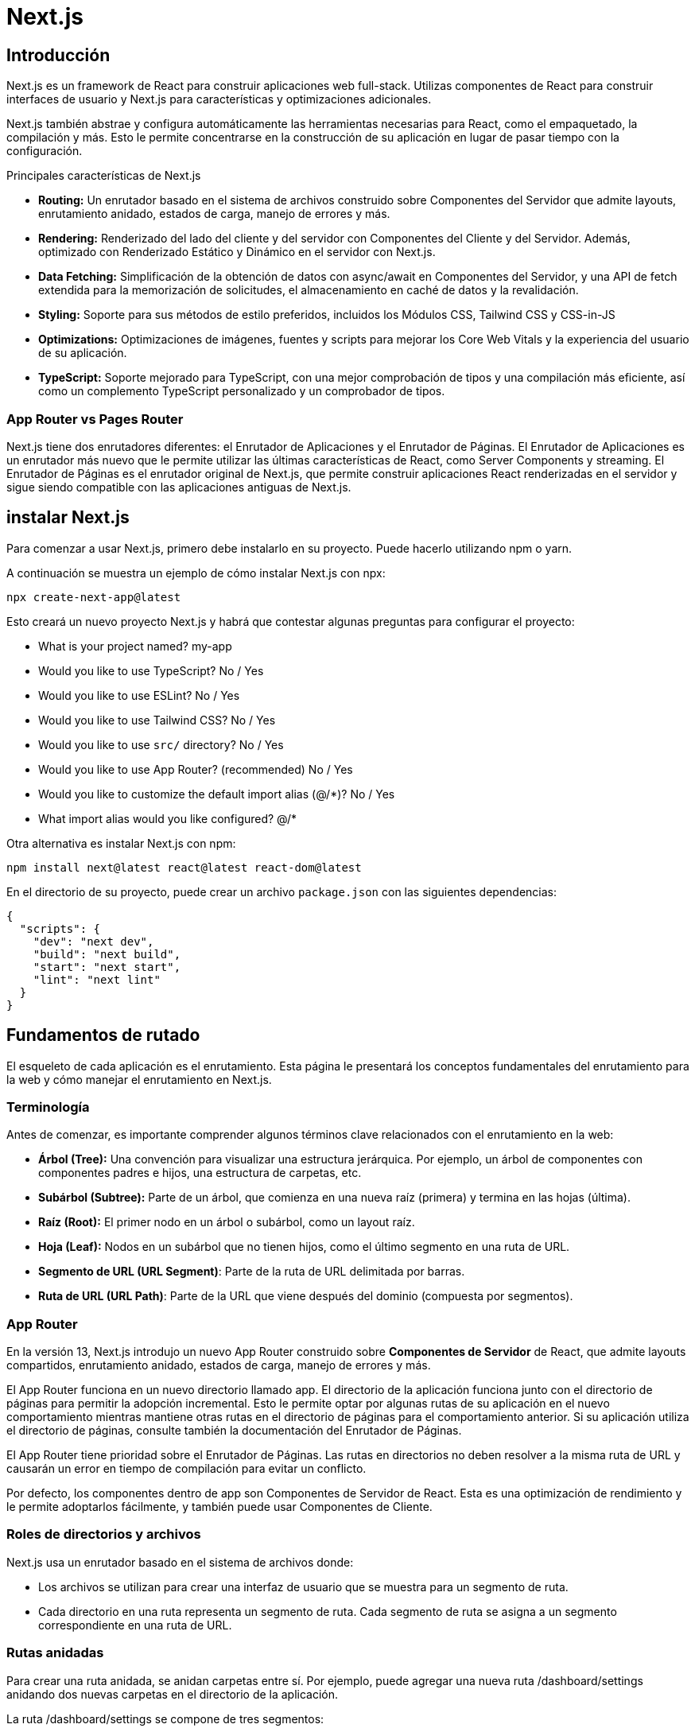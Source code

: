 :source-highlighter: highlight.js

= Next.js

== Introducción

Next.js es un framework de React para construir aplicaciones web full-stack. Utilizas componentes de React para construir interfaces de usuario y Next.js para características y optimizaciones adicionales.

Next.js también abstrae y configura automáticamente las herramientas necesarias para React, como el empaquetado, la compilación y más. Esto le permite concentrarse en la construcción de su aplicación en lugar de pasar tiempo con la configuración.

.Principales características de Next.js
* *Routing:*	Un enrutador basado en el sistema de archivos construido sobre Componentes del Servidor que admite layouts, enrutamiento anidado, estados de carga, manejo de errores y más.
* *Rendering:*	Renderizado del lado del cliente y del servidor con Componentes del Cliente y del Servidor. Además, optimizado con Renderizado Estático y Dinámico en el servidor con Next.js.
* *Data Fetching:*	Simplificación de la obtención de datos con async/await en Componentes del Servidor, y una API de fetch extendida para la memorización de solicitudes, el almacenamiento en caché de datos y la revalidación.
* *Styling:*	Soporte para sus métodos de estilo preferidos, incluidos los Módulos CSS, Tailwind CSS y CSS-in-JS
* *Optimizations:*	Optimizaciones de imágenes, fuentes y scripts para mejorar los Core Web Vitals y la experiencia del usuario de su aplicación.
* *TypeScript:*	Soporte mejorado para TypeScript, con una mejor comprobación de tipos y una compilación más eficiente, así como un complemento TypeScript personalizado y un comprobador de tipos.

=== App Router vs Pages Router

Next.js tiene dos enrutadores diferentes: el Enrutador de Aplicaciones y el Enrutador de Páginas. El Enrutador de Aplicaciones es un enrutador más nuevo que le permite utilizar las últimas características de React, como Server Components y streaming. El Enrutador de Páginas es el enrutador original de Next.js, que permite construir aplicaciones React renderizadas en el servidor y sigue siendo compatible con las aplicaciones antiguas de Next.js.

== instalar Next.js

Para comenzar a usar Next.js, primero debe instalarlo en su proyecto. Puede hacerlo utilizando npm o yarn. 

.A continuación se muestra un ejemplo de cómo instalar Next.js con npx:
[source,shell]
```
npx create-next-app@latest
```

.Esto creará un nuevo proyecto Next.js y habrá que contestar algunas preguntas para configurar el proyecto:
* What is your project named? my-app
* Would you like to use TypeScript? No / Yes
* Would you like to use ESLint? No / Yes
* Would you like to use Tailwind CSS? No / Yes
* Would you like to use `src/` directory? No / Yes
* Would you like to use App Router? (recommended) No / Yes
* Would you like to customize the default import alias (@/*)? No / Yes
* What import alias would you like configured? @/*

.Otra alternativa es instalar Next.js con npm:
[source,shell]
```
npm install next@latest react@latest react-dom@latest
```

.En el directorio de su proyecto, puede crear un archivo `package.json` con las siguientes dependencias:
[source,json]
```
{
  "scripts": {
    "dev": "next dev",
    "build": "next build",
    "start": "next start",
    "lint": "next lint"
  }
}
```

== Fundamentos de rutado

El esqueleto de cada aplicación es el enrutamiento. Esta página le presentará los conceptos fundamentales del enrutamiento para la web y cómo manejar el enrutamiento en Next.js.

=== Terminología

.Antes de comenzar, es importante comprender algunos términos clave relacionados con el enrutamiento en la web:

* *Árbol (Tree):* Una convención para visualizar una estructura jerárquica. Por ejemplo, un árbol de componentes con componentes padres e hijos, una estructura de carpetas, etc.
* *Subárbol (Subtree):* Parte de un árbol, que comienza en una nueva raíz (primera) y termina en las hojas (última).
* *Raíz (Root):* El primer nodo en un árbol o subárbol, como un layout raíz.
* *Hoja (Leaf):* Nodos en un subárbol que no tienen hijos, como el último segmento en una ruta de URL.
* *Segmento de URL (URL Segment)*: Parte de la ruta de URL delimitada por barras.
* *Ruta de URL (URL Path)*: Parte de la URL que viene después del dominio (compuesta por segmentos).

=== App Router

En la versión 13, Next.js introdujo un nuevo App Router construido sobre *Componentes de Servidor* de React, que admite layouts compartidos, enrutamiento anidado, estados de carga, manejo de errores y más.

El App Router funciona en un nuevo directorio llamado app. El directorio de la aplicación funciona junto con el directorio de páginas para permitir la adopción incremental. Esto le permite optar por algunas rutas de su aplicación en el nuevo comportamiento mientras mantiene otras rutas en el directorio de páginas para el comportamiento anterior. Si su aplicación utiliza el directorio de páginas, consulte también la documentación del Enrutador de Páginas.

El App Router tiene prioridad sobre el Enrutador de Páginas. Las rutas en directorios no deben resolver a la misma ruta de URL y causarán un error en tiempo de compilación para evitar un conflicto.

Por defecto, los componentes dentro de app son Componentes de Servidor de React. Esta es una optimización de rendimiento y le permite adoptarlos fácilmente, y también puede usar Componentes de Cliente.

=== Roles de directorios y archivos

Next.js usa un enrutador basado en el sistema de archivos donde:

* Los archivos se utilizan para crear una interfaz de usuario que se muestra para un segmento de ruta.
* Cada directorio en una ruta representa un segmento de ruta. Cada segmento de ruta se asigna a un segmento correspondiente en una ruta de URL.

=== Rutas anidadas

Para crear una ruta anidada, se anidan carpetas entre sí. Por ejemplo, puede agregar una nueva ruta /dashboard/settings anidando dos nuevas carpetas en el directorio de la aplicación.

.La ruta /dashboard/settings se compone de tres segmentos:

* */* (Root segment)
* *dashboard* (Segment)
* *settings* (Leaf segment)

=== Archivos especiales

.Next.js proporciona un conjunto de archivos especiales para crear una interfaz de usuario con un comportamiento específico en rutas anidadas:
* *page.tsx*	UI única de una ruta y hacer que las rutas sean públicamente accesibles
* *layout.tsx*	UI compartida para un segmento y sus hijos
* *template.tsx*	UI de layout re-renderizado especializado
* *route.tsx*	Punto final de API del lado del servidor
* *loading.tsx*	UI de carga para un segmento y sus hijos
* *not-found.tsx*	UI no encontrada para un segmento y sus hijos
* *error.tsx*	UI de error para un segmento y sus hijos
* *global-error.tsx*	UI de error global

==== page.tsx

Un archivo page.tsx es una interfaz de usuario única para una ruta. Puede definir una página exportando por defecto un componente desde un archivo page.tsx.

.Propiedades de las páginas:
* *params:* Parámetros del path de la URL.
* *searchParams:* Parámetros en la query de la URL.

.Ejemplo de una página:
```jsx
export default function Page({
  params,
  searchParams,
}: {
  params: { slug: string }
  searchParams: { [key: string]: string | string[] | undefined }
}) {
  return <h1>My Page</h1>
}
```
.ejemplo de una página con parámetros de ruta:
[cols="1,1,1", options="header"]
|===
| Ejemplo                          | URL         | params

| app/shop/[slug]/page.tsx          | /shop/1     | { slug: '1' }
| app/shop/[category]/[item]/page.tsx | /shop/1/2 | { category: '1', item: '2' }
| app/shop/[...slug]/page.tsx       | /shop/1/2   | { slug: ['1', '2'] }
|===

.ejemplo de una página con parámetros de query:
[cols="1,1", options="header"]
|===
| URL            | searchParams

| /shop?a=1      | { a: '1' }
| /shop?a=1&b=2  | { a: '1', b: '2' }
| /shop?a=1&a=2  | { a: ['1', '2'] }
|===


==== layout.tsx

Un layout es una UI que se comparte entre varias rutas. Los layouts se utilizan para envolver un segmento de ruta y sus hijos en una UI común.

.Ejemplo de un layout:
```jsx
export default function DashboardLayout({
  children,
}: {
  children: React.ReactNode
}) {
  return <section>{children}</section>
}
```

Un root layout es el layout más alto en el directorio de la aplicación raíz. Se utiliza para definir las etiquetas <html> y <body> y otras interfaces de usuario compartidas globalmente.

.Ejemplo de un root layout:
```jsx
export default function RootLayout({
  children,
}: {
  children: React.ReactNode
}) {
  return (
    <html lang="en">
      <body>
        <main>{children}</main>
      </body>
    </html>
  )
}
```

.Propiedades de los layouts:
* *children:* Componentes React que se envuelven en el layout.
* *params:* Parámetros de ruta de URL.

.Tabla de ejemplos de parámetros de ruta:
[cols="1,1,1", options="header"]
|===
| Ejemplo                             | URL            | params

| app/dashboard/[team]/layout.tsx      | /dashboard/1   | { team: '1' }
| app/shop/[tag]/[item]/layout.tsx     | /shop/1/2      | { tag: '1', item: '2' }
| app/blog/[...slug]/layout.tsx        | /blog/1/2      | { slug: ['1', '2'] }
|===

.Ejemplo de un layout con parámetros de ruta:
```jsx
export default function ShopLayout({
  children,
  params,
}: {
  children: React.ReactNode
  params: {
    tag: string
    item: string
  }
}) {
  // URL -> /shop/shoes/nike-air-max-97
  // `params` -> { tag: 'shoes', item: 'nike-air-max-97' }
  return <section>{children}</section>
}
```

Los layouts no pueden recibir parámetros en la query de la URL. Si necesitas acceder a los parámetros de la query, puedes usar page.tsx o route.tsx.

==== template.tsx

El archivo template.tsx es similar a un layout en el sentido de que envuelve cada layout secundario o página. A diferencia de los layouts que persisten en las rutas y mantienen el estado, los templates crean una nueva instancia para cada uno de sus hijos en la navegación.

Por defecto, template es un Componente de Servidor, pero también se puede utilizar como un Componente de Cliente a través de la directiva "use client".

Cuando un usuario navega entre rutas que comparten un template, se monta una nueva instancia del componente, se recrean los elementos DOM, no se conserva el estado y los efectos se vuelven a sincronizar.

.Aunque es menos común, es posible usar un template en lugar de un layout si se necesita:

* Usar características que dependen de useEffect (por ejemplo, registrar vistas de página) y useState (por ejemplo, un formulario de comentarios por página).
* Cambiar el comportamiento predeterminado del framework. Por ejemplo, los límites de Suspense dentro de los layouts solo muestran el fallback la primera vez que se carga el Layout y no al cambiar de página. Para los templates, el fallback se muestra en cada navegación.

.Propiedades de los templates:
* *children:* Componentes React que se envuelven en el template.

.Ejemplo de un template:
```jsx
export default function Template({ children }: { children: React.ReactNode }) {
  return <div>{children}</div>
}
```

==== route.tsx

El archivo route.tsx permite crear controladores de solicitud personalizados para una ruta determinada. Los siguientes métodos HTTP son compatibles: GET, POST, PUT, PATCH, DELETE, HEAD y OPTIONS. Suele estar en el directorio de la aplicación y se utiliza para manejar solicitudes de API del lado del servidor.

.Ejemplo de un route.tsx:
```jsx
export async function GET(request: Request) {}
 
export async function HEAD(request: Request) {}
 
export async function POST(request: Request) {}
 
export async function PUT(request: Request) {}
 
export async function DELETE(request: Request) {}
 
export async function PATCH(request: Request) {}
 
// If `OPTIONS` is not defined, Next.js will automatically implement `OPTIONS` and  set the appropriate Response `Allow` header depending on the other methods defined in the route handler.
export async function OPTIONS(request: Request) {}
```

.Parámetros de los controladores de solicitud:
* *request:* Objeto de solicitud HTTP.
* *context:* Objeto de contexto de la solicitud.

.Ejemplo de un controlador de solicitud:
```jsx
type Params = {
  team: string
}
 
export async function GET(request: Request, context: { params: Params }) {
  const team = context.params.team // '1'
}
 
// Define params type according to your route parameters { tag: '1', item: '2' }
type Params = {
  tag: string
  item: string
}

export async function GET(request: Request, context: { params: Params }) {
  const tag = context.params.tag // '1'
  const item = context.params.item // '2'
}
```


==== loading.tsx

El archivo loading.tsx es una interfaz de usuario de carga que se muestra mientras se cargan los datos de una ruta. Se utiliza para mostrar un indicador de carga o un mensaje de espera mientras se obtienen los datos.

.Ejemplo de un loading.tsx:
```jsx
export default function Loading() {
  // Or a custom loading skeleton component
  return <p>Loading...</p>
}
```

==== not-found.tsx

El archivo not-found.tsx se utiliza para renderizar la interfaz de usuario cuando se lanza la función notFound dentro de un segmento de ruta. Junto con servir una interfaz de usuario personalizada, Next.js devolverá un código de estado HTTP 200 para respuestas en streaming y 404 para respuestas no en streaming.

Además de capturar los errores esperados de notFound(), el archivo raíz app/not-found.tsx también maneja cualquier URL no coincidente para toda su aplicación. Esto significa que los usuarios que visiten

.Ejemplo de un not-found.tsx:
```jsx
import Link from 'next/link'
 
export default function NotFound() {
  return (
    <div>
      <h2>Not Found</h2>
      <p>Could not find requested resource</p>
      <Link href="/">Return Home</Link>
    </div>
  )
}
```

.Por defecto, not-found es un Componente de Servidor. Se puede marcar como asíncrono para obtener y mostrar datos en la carga:
```jsx
import Link from 'next/link'
import { headers } from 'next/headers'
 
export default async function NotFound() {
  const headersList = headers()
  const domain = headersList.get('host')
  const data = await getSiteData(domain)
  return (
    <div>
      <h2>Not Found: {data.name}</h2>
      <p>Could not find requested resource</p>
      <p>
        View <Link href="/blog">all posts</Link>
      </p>
    </div>
  )
}
```

==== error.tsx

El archivo error.tsx define un límite de interfaz de usuario de error para un segmento de ruta.

.Se usa para capturar errores inesperados que ocurren en Componentes de Servidor y de Cliente y mostrar una interfaz de usuario de reserva:
```jsx
'use client' // Error components must be Client Components
 
import { useEffect } from 'react'
 
export default function Error({
  error,
  reset,
}: {
  error: Error & { digest?: string }
  reset: () => void
}) {
  useEffect(() => {
    // Log the error to an error reporting service
    console.error(error)
  }, [error])
 
  return (
    <div>
      <h2>Something went wrong!</h2>
      <button
        onClick={
          // Attempt to recover by trying to re-render the segment
          () => reset()
        }
      >
        Try again
      </button>
    </div>
  )
}
```

.Propiedades de la interfaz de usuario de error:
* *error:* Objeto de error que contiene información sobre el error.
** *message:* Mensaje de error.
** *digest:* Identificador único del error.
* *reset:* Función de reinicio que intenta volver a renderizar el segmento.



==== global-error.tsx

Para manejar errores en el root layout, se puede usar un archivo global-error.tsx ubicado en el directorio raíz de la aplicación (app/global-error.tsx). global-error.tsx reemplaza a layout.tsx cuando está activo y, por lo tanto, debe definir sus propias etiquetas <html> y <body>.

.Un ejemplo de un global-error.tsx:
```jsx
'use client'
 
export default function GlobalError({
  error,
  reset,
}: {
  error: Error & { digest?: string }
  reset: () => void
}) {
  return (
    <html>
      <body>
        <h2>Something went wrong!</h2>
        <button onClick={() => reset()}>Try again</button>
      </body>
    </html>
  )
}
```

=== Definir rutas

Next.js usa un enrutador basado en el sistema de archivos donde los directorios se utilizan para definir rutas.

Cada directorio representa un segmento de ruta que se asigna a un segmento de URL. Para crear una ruta anidada, puede anidar carpetas entre sí.

Un archivo especial page.tsx (page.js, page.tsx) se utiliza para hacer que los segmentos de ruta sean públicamente accesibles. Si no se proporciona un archivo page.tsx, la ruta se considera privada y no se puede acceder directamente.

=== Crear una UI

Next.js usa una convención de nombres para crear una interfaz de usuario en cada segmento de ruta. Los archivos especiales más comunes son páginas para mostrar una interfaz de usuario única para una ruta y layouts para mostrar una interfaz de usuario que se comparte en varias rutas.

.Por ejemplo, para crear su primera página, agregue un archivo page.tsx dentro del directorio de la aplicación y exporte un componente React:
```jsx
export default function Page() {
  return <h1>Hello, Next.js!</h1>
}
```

=== Pages y layouts

Los archivos especiales layout.tsx, page.tsx y template.tsx le permiten crear una interfaz de usuario para una ruta. Esta página le guiará sobre cómo y cuándo usar estos archivos especiales.


==== Pages

Una Page es una interfaz de usuario única para una ruta. Puede definir una página exportando por defecto un componente desde un archivo page.tsx.

.Por ejemplo, para crear su página de índice, agregue el archivo page.tsx dentro del directorio de la aplicación:
```jsx
// `app/page.tsx` is the UI for the `/` URL
export default function Page() {
  return <h1>Hello, Home page!</h1>
}
```

Para crear más páginas, hay que crear un nuevo directorio y agregar el archivo page.tsx dentro de éste. Por ejemplo, para crear una página para la ruta */dashboard*, hay que crear un nuevo directorio llamado dashboard y agregar el archivo page.tsx dentro de éste:

.Ejemplo de una página de dashboard:
```jsx
// `app/dashboard/page.tsx` is the UI for the `/dashboard` URL
export default function Page() {
  return <h1>Hello, Dashboard Page!</h1>
}
```

.En resumen:
* Las extensiones de archivo .js, .jsx o .tsx se pueden utilizar para las páginas.
* Una página es siempre la hoja del subárbol de rutas.
* Se requiere un archivo page.tsx para hacer que un segmento de ruta sea públicamente accesible.
* Las páginas son Componentes de Servidor de forma predeterminada, pero se pueden configurar como Componentes de Cliente.
* Las páginas pueden obtener datos. Consulte la sección Obtención de datos para obtener más información.

==== Layouts

Un layout es una interfaz de usuario que se comparte entre varias rutas. En la navegación, los layouts conservan el estado, siguen siendo interactivos y no se vuelven a renderizar. Los layouts también se pueden anidar.

Se puede definir un layout exportando por defecto un componente React desde un archivo layout.tsx. El componente debe aceptar una propiedad children que se rellenará con un layout secundario (si existe) o una página durante el renderizado.

.Por ejemplo, el layout se compartirá con las páginas /dashboard y /dashboard/settings:
```jsx
export default function DashboardLayout({
  children, // will be a page or nested layout
}: {
  children: React.ReactNode
}) {
  return (
    <section>
      {/* Include shared UI here e.g. a header or sidebar */}
      <nav></nav>
 
      {children}
    </section>
  )
}
```

==== Root Layout

EL root layout se define en el nivel superior del directorio de la aplicación y se aplica a todas las rutas. Este layout es obligatorio y debe contener etiquetas html y body, lo que le permite modificar el HTML inicial devuelto por el servidor.

.Ejemlo de un root layout:
```jsx
export default function RootLayout({
  children,
}: {
  children: React.ReactNode
}) {
  return (
    <html lang="en">
      <body>
        {/* Layout UI */}
        <main>{children}</main>
      </body>
    </html>
  )
}
```

=== Layouts anidados

Por defecto, los layouts en la jerarquía de carpetas están anidados, lo que significa que envuelven los layouts secundarios a través de su propiedad children. Puede anidar layouts agregando layout.tsx dentro de segmentos de ruta específicos (directorios).

.Por ejemplo, para crear un layout para la ruta /dashboard, agregue un nuevo archivo layout.tsx dentro de la carpeta dashboard:
```jsx
export default function DashboardLayout({
  children,
}: {
  children: React.ReactNode
}) {
  return <section>{children}</section>
}
```

Si se combinan los dos layouts anteriores, el layout raíz (app/layout.tsx) envolvería el layout del panel de control (app/dashboard/layout.tsx), que envolvería los segmentos de ruta dentro de app/dashboard/*.

.En resumen:
* Solo el layout raíz puede contener etiquetas <html> y <body>.
* Cuando se define un archivo layout.tsx y page.tsx en la misma carpeta, el layout envolverá la página.
* Los layouts son Componentes de Servidor de forma predeterminada, pero se pueden configurar como Componentes de Cliente.
* Los layouts pueden obtener datos. 
* No es posible pasar datos entre un layout principal y sus hijos. Sin embargo, puede obtener los mismos datos en una ruta más de una vez, y React deduplicará automáticamente las solicitudes sin afectar el rendimiento.
* Los layouts no tienen acceso a los segmentos de ruta debajo de sí mismos. Para acceder a todos los segmentos de ruta, puede usar useSelectedLayoutSegment o useSelectedLayoutSegments en un Componente de Cliente.
* Puede usar Grupos de Rutas para incluir y excluir segmentos de ruta específicos en layouts compartidos.
* Puede usar Grupos de Rutas para crear varios layouts raíz. Vea un ejemplo aquí.
* Migración desde el directorio de páginas: el layout raíz reemplaza los archivos _app.js y _document.js. Consulte la guía de migración.

=== Templates

Los templates son similares a los layouts en el sentido de que envuelven cada layout secundario o página. A diferencia de los layouts que persisten en las rutas y mantienen el estado, los templates crean una nueva instancia para cada uno de sus hijos en la navegación. Esto significa que cuando un usuario navega entre rutas que comparten un template, se monta una nueva instancia del componente, se recrean los elementos DOM, no se conserva el estado y los efectos se vuelven a sincronizar.

.Puede haber casos en los que necesite esos comportamientos específicos, y los templates serían una opción más adecuada que los layouts. Por ejemplo:

* Caracteríasticas que dependen de useEffect (por ejemplo, registrar vistas de página) y useState (por ejemplo, un formulario de comentarios por página).
* Para cambiar el comportamiento predeterminado del framework. Por ejemplo, los límites de Suspense dentro de los layouts solo muestran el fallback la primera vez que se carga el Layout y no al cambiar de página. Para los templates, el fallback se muestra en cada navegación.


.Un template se puede definir exportando un componente React por defecto desde un archivo template.js. El componente debe aceptar una propiedad children.
```jsx
export default function Template({ children }: { children: React.ReactNode }) {
  return <div>{children}</div>
}
```

.En términos de anidación, template.js se renderiza entre un layout y sus hijos. Aquí hay una salida simplificada:
[source,html]
```
<Layout>
  {/* Note that the template is given a unique key. */}
  <Template key={routeParam}>{children}</Template>
</Layout>
```

=== Metadata

No debemos añadir manualmente etiquetas <head> como <title> y <meta> a los layouts raíz. En su lugar, debemos usar la API de Metadata que maneja automáticamente requisitos avanzados como el streaming y la deduplicación de elementos <head>.

En el directorio de la aplicación, puede modificar los elementos HTML <head> como el título y meta utilizando las API de Metadata.

.Los metadatos se pueden definir exportando un objeto de metadatos o una función generateMetadata en un archivo layout.tsx o page.tsx.
```jsx
import { Metadata } from 'next'
 
export const metadata: Metadata = {
  title: 'Next.js',
}
 
export default function Page() {
  return '...'
}
```

=== Enlaces y Navegación

.Hay cuatro formas de navegar entre rutas en Next.js:

* El componente <Link>
* El hook useRouter (Componentes del Cliente)
* La función de redirección (Componentes del Servidor)
* El API de Historial nativa

==== Componente <Link>

<Link> es un componente integrado que extiende la etiqueta HTML <a> para proporcionar precarga y navegación del lado del cliente entre rutas. Es la forma principal y recomendada de navegar entre rutas en Next.js.

.Se puede usar importándolo desde next/link y pasando una propiedad href al componente:
```jsx
import Link from 'next/link'
 
export default function Page() {
  return <Link href="/dashboard">Dashboard</Link>
}
```

.Un resumen de las props disponibles para el componente Link:
[cols="4*"]
|===
| Prop	| Ejemplo	| Tipo	| Obligatorio
| href	| href="/dashboard"	| String o Object	| Sí
| replace	| replace={false}	| Boolean	| - 
| scroll	| scroll={false}	| Boolean	| - 
| prefetch	| prefetch={false}	| Boolean o null	| - 
|===

Cuando se enlaza a segmentos dinámicos, se pueden usar literales de plantilla e interpolación para generar una lista de enlaces.

.Por ejemplo, para generar una lista de publicaciones de blog:
```jsx
import Link from 'next/link'
 
export default function PostList({ posts }) {
  return (
    <ul>
      {posts.map((post) => (
        <li key={post.id}>
          <Link href={`/blog/${post.slug}`}>{post.title}</Link>
        </li>
      ))}
    </ul>
  )
}
```

.Es posible usar usePathname() para determinar si un enlace está activo. Por ejemplo, para agregar una clase al enlace activo, se puede comprobar si la ruta actual coincide con el href del enlace:
```jsx
'use client'
 
import { usePathname } from 'next/navigation'
import Link from 'next/link'
 
export function Links() {
  const pathname = usePathname()
 
  return (
    <nav>
      <ul>
        <li>
          <Link className={`link ${pathname === '/' ? 'active' : ''}`} href="/">
            Home
          </Link>
        </li>
        <li>
          <Link
            className={`link ${pathname === '/about' ? 'active' : ''}`}
            href="/about"
          >
            About
          </Link>
        </li>
      </ul>
    </nav>
  )
}
```

El comportamiento predeterminado del App Router de Next.js es desplazarse al principio de una nueva ruta o mantener la posición de desplazamiento para la navegación hacia atrás y hacia adelante.

Si quieres desplazarte a un id específico en la navegación, puedes añadir tu URL con un enlace de hash # o simplemente pasar un enlace de hash a la propiedad href. Esto es posible ya que <Link> se renderiza a un elemento <a>.

.Por ejemplo, para desplazarse a un elemento con el id "section" en la página:
```jsx
<Link href="/dashboard#settings">Settings</Link>
 
// Output
<a href="/dashboard#settings">Settings</a>
```

==== El hook useRouter

El hook useRouter es una API de navegación que proporciona acceso a la ruta actual y a los métodos de navegación. Se puede utilizar en Componentes de Cliente para acceder a la ruta actual y a los métodos de navegación.

.El hook useRouter se puede importar desde next/navigation y se puede utilizar para acceder a la ruta actual y a los métodos de navegación:
```jsx
'use client'
 
import { useRouter } from 'next/navigation'
 
export default function Page() {
  const router = useRouter()
 
  return (
    <button type="button" onClick={() => router.push('/dashboard')}>
      Dashboard
    </button>
  )
}
```

.Los métodos de navegación disponibles en el hook useRouter son:
* *router.push(href: string, { scroll: boolean }):* Realiza una navegación del lado del cliente a la ruta proporcionada y agrega una nueva entrada en la pila de historial del navegador.
* *router.replace(href: string, { scroll: boolean }):* Realiza una navegación del lado del cliente a la ruta proporcionada sin agregar una nueva entrada en la pila de historial del navegador.
* *router.refresh():* Refresca la ruta actual. Realiza una nueva solicitud al servidor, vuelve a obtener las solicitudes de datos y vuelve a renderizar los Componentes del Servidor. El cliente fusionará la carga actualizada de Componentes de Servidor de React sin perder el estado de React del lado del cliente no afectado (por ejemplo, useState) o el estado del navegador (por ejemplo, la posición de desplazamiento).
* *router.prefetch(href: string):* Precarga la ruta proporcionada para transiciones más rápidas del lado del cliente.
* *router.back():* Navega hacia atrás a la ruta anterior en la pila de historial del navegador.
* *router.forward():* Navega hacia adelante a la siguiente página en la pila de historial del navegador.

==== La función de redirect

La función de redirección es una API de navegación que se puede utilizar en Componentes de Servidor para redirigir a una nueva ruta. La función de redirección se puede importar desde next/navigation y se puede utilizar para redirigir a una nueva ruta.

.Por ejemplo, para redirigir a la ruta /login:
```jsx
import { redirect } from 'next/navigation'
 
async function fetchTeam(id: string) {
  const res = await fetch('https://...')
  if (!res.ok) return undefined
  return res.json()
}
 
export default async function Profile({ params }: { params: { id: string } }) {
  const team = await fetchTeam(params.id)
  if (!team) {
    redirect('/login')
  }
 
  // ...
}
```

.En resumen:
* redirect devuelve un código de estado 307 (Redirección temporal) de forma predeterminada. Cuando se utiliza en una Acción del Servidor, devuelve un 303 (Ver Otro), que se utiliza comúnmente para redirigir a una página de éxito como resultado de una solicitud POST.
* redirect lanza internamente un error, por lo que debe llamarse fuera de bloques try/catch.
* redirect se puede llamar en Componentes del Cliente durante el proceso de renderizado, pero no en controladores de eventos. En su lugar, se puede utilizar el hook useRouter.
* redirect también acepta URLs absolutas y se puede utilizar para redirigir a enlaces externos.
* Si quieres redirigir antes del proceso de renderizado, utilice next.config.tsx o Middleware.

==== API de Historial nativa

Next.js proporciona una API de Historial nativa que se puede utilizar para acceder a la pila de historial del navegador y a los métodos de navegación. La API de Historial nativa se puede utilizar en Componentes de Cliente para acceder a la pila de historial del navegador y a los métodos de navegación.

Podemos utilizar los métodos nativos *window.history.pushState* y *window.history.replaceState* para actualizar la pila de historial del navegador sin recargar la página.

PushState y replaceState se integran en el Router de Next.js, lo que le permite sincronizarse con usePathname y useSearchParams.

.window.history.pushState se usa para añadir una nueva entrada a la pila de historial del navegador. El usuario puede navegar hacia atrás al estado anterior. Por ejemplo, para ordenar una lista de productos:
```jsx
'use client'
 
import { useSearchParams } from 'next/navigation'
 
export default function SortProducts() {
  const searchParams = useSearchParams()
 
  function updateSorting(sortOrder: string) {
    const params = new URLSearchParams(searchParams.toString())
    params.set('sort', sortOrder)
    window.history.pushState(null, '', `?${params.toString()}`)
  }
 
  return (
    <>
      <button onClick={() => updateSorting('asc')}>Sort Ascending</button>
      <button onClick={() => updateSorting('desc')}>Sort Descending</button>
    </>
  )
}
```

.window.history.replaceState se usa para reemplazar la entrada actual en la pila de historial del navegador. El usuario no puede navegar hacia atrás al estado anterior. Por ejemplo, para cambiar la configuración regional de la aplicación:
```jsx
'use client'
 
import { usePathname } from 'next/navigation'
 
export function LocaleSwitcher() {
  const pathname = usePathname()
 
  function switchLocale(locale: string) {
    // e.g. '/en/about' or '/fr/contact'
    const newPath = `/${locale}${pathname}`
    window.history.replaceState(null, '', newPath)
  }
 
  return (
    <>
      <button onClick={() => switchLocale('en')}>English</button>
      <button onClick={() => switchLocale('fr')}>French</button>
    </>
  )
}
```

=== Carga de UI y Streaming
El archivo archivo loading.tsx se usa para crear una interfaz de usuario de carga significativa con React Suspense. Con esta convención, se puede mostrar un estado de carga instantáneo desde el servidor mientras se carga el contenido de un segmento de ruta. El nuevo contenido se intercambia automáticamente una vez que se completa el renderizado.

==== Instant Loading States

Un *instant loading state* es una interfaz de usuario de reserva que se muestra inmediatamente al navegar. Puede pre-renderizar indicadores de carga como esqueletos y spinners, o una parte pequeña pero significativa de futuras pantallas como una foto de portada, título, etc. Esto ayuda a los usuarios a entender que la aplicación está respondiendo y proporciona una mejor experiencia de usuario.

.Crear un estado de carga añadiendo un archivo loading.js dentro de un directorio.
```jsx
export default function Loading() {
  // You can add any UI inside Loading, including a Skeleton.
  return <LoadingSkeleton />
}
```

En el mismo directorio, loading.js se anidará dentro de layout.tsx. Envolverá automáticamente el archivo page.tsx y cualquier hijo en un límite de <Suspense>.

.En resumen:
* Navigation es inmediata, incluso con enrutamiento centrado en el servidor.
* Navigation es interrumpible, lo que significa que cambiar de ruta no necesita esperar a que el contenido de la ruta se cargue completamente antes de navegar a otra ruta.
* Los Shared Layouts siguen siendo interactivos mientras se cargan los nuevos segmentos de ruta.

==== Streaming con Suspense
Además de loading.js, también se pueden crear manualmente Límites de Suspense para sus propios componentes de interfaz de usuario. El App Router admite el streaming con Suspense para los entornos de Node.js y Edge.

Algunos navegadores almacenan en búfer una respuesta en streaming. Es posible que no vea la respuesta en streaming hasta que supere los 1024 bytes. Esto suele afectar solo a las aplicaciones "hola mundo", pero no a las aplicaciones reales.


Para comprender cómo funciona el streaming en React y Next.js, es útil entender el Renderizado del Lado del Servidor (SSR) y sus limitaciones.

.Con SSR, hay una serie de pasos que deben completarse antes de que un usuario pueda ver e interactuar con una página:

1.- Se obtienen todos los datos de una página determinada en el servidor.
2.- El servidor luego renderiza el HTML para la página.
3.- El HTML, CSS y JavaScript de la página se envían al cliente.
4.- Se muestra una interfaz de usuario no interactiva utilizando el HTML y CSS generados.
5.- Finalmente, React hidrata la interfaz de usuario para hacerla interactiva.

Estos pasos son secuenciales y bloqueantes, lo que significa que el servidor solo puede renderizar el HTML de una página una vez que se han obtenido todos los datos. Y, en el cliente, React solo puede hidratar la interfaz de usuario una vez que se ha descargado el código de todos los componentes de la página.

SSR con React y Next.js ayuda a mejorar el rendimiento de carga percibido mostrando una página no interactiva al usuario lo antes posible.

Sin embargo, todavía puede ser lento, ya que todas las solicitudes de datos en el servidor deben completarse antes de que la página se pueda mostrar al usuario.

Los mecanismos de Streaming permiten dividir el HTML de la página en trozos más pequeños y enviar progresivamente esos trozos del servidor al cliente.

Streaming funciona bien con el modelo de componentes de React porque cada componente se puede considerar un fragmento. Los componentes que tienen una prioridad más alta (por ejemplo, información del producto) o que no dependen de datos se pueden enviar primero (por ejemplo, layout), y React puede comenzar la hidratación antes. Los componentes que tienen una prioridad más baja (por ejemplo, reseñas, productos relacionados) se pueden enviar en la misma solicitud del servidor después de que se hayan obtenido sus datos.

<Suspense> funciona envolviendo un componente que realiza una acción asíncrona (por ejemplo, obtener datos), mostrando una interfaz de usuario de reserva (por ejemplo, esqueleto, spinner) mientras se está realizando, y luego intercambiando su componente una vez que se completa la acción.

.Un ejemplo de cómo usar Suspense con un componente de carga diferida:
```jsx
import { Suspense } from 'react'
import { PostFeed, Weather } from './Components'
 
export default function Posts() {
  return (
    <section>
      <Suspense fallback={<p>Loading feed...</p>}>
        <PostFeed />
      </Suspense>
      <Suspense fallback={<p>Loading weather...</p>}>
        <Weather />
      </Suspense>
    </section>
  )
}
```

.Al usar Suspense, obtienes los beneficios de:

* *Streaming Server Rendering* renderiza progresivamente HTML desde el servidor al cliente.
* *Hidratación selectiva* - React prioriza qué componentes hacer interactivos primero en función de la interacción del usuario.

Cuando se usa streaming, se devolverá un código de estado 200 para indicar que la solicitud se ha completado correctamente.

El servidor todavía puede comunicar errores o problemas al cliente dentro del contenido transmitido en sí, por ejemplo, al usar *redirect* o *notFound*. Dado que las cabeceras de respuesta ya se han enviado al cliente, el código de estado de la respuesta no se puede actualizar. Esto no afecta al SEO.

=== Manejo de errores

.El archivo error.js le permite manejar de forma elegante los errores inesperados en las rutas anidadas.

* Envuelve automáticamente un segmento de ruta y sus hijos anidados en un límite de error de React.
* Crea una interfaz de usuario de error adaptada a segmentos específicos utilizando la jerarquía del sistema de archivos para ajustar la granularidad.
* Aísla los errores a los segmentos afectados mientras mantiene el resto de la aplicación funcional.
* Agrega funcionalidad para intentar recuperarse de un error sin tener que recargar la página completa.

.Para crear una interfaz de usuario de error, añade un archivo error.js dentro de un segmento de ruta y exporta un componente React:
```jsx
'use client' // Error components must be Client Components
 
import { useEffect } from 'react'
 
export default function Error({
  error,
  reset,
}: {
  error: Error & { digest?: string }
  reset: () => void
}) {
  useEffect(() => {
    // Log the error to an error reporting service
    console.error(error)
  }, [error])
 
  return (
    <div>
      <h2>Something went wrong!</h2>
      <button
        onClick={
          // Attempt to recover by trying to re-render the segment
          () => reset()
        }
      >
        Try again
      </button>
    </div>
  )
}
```

.Cómo funciona error.js:
* error.js crea automáticamente un límite de error de React que envuelve un componente secundario anidado o page.tsx.
* El componente de React exportado desde el archivo error.js se utiliza como el componente de reserva.
* Si se produce un error dentro del límite de error, el error se contiene y se renderiza el componente de reserva.
* Cuando el componente de error de reserva está activo, los layouts por encima del límite de error mantienen su estado y siguen siendo interactivos, y el componente de error puede mostrar funcionalidad para recuperarse del error.

Un componente de error puede utilizar la función reset() para pedir al usuario que intente recuperarse del error. Cuando se ejecuta, la función intentará volver a renderizar el contenido del límite de error. Si tiene éxito, el componente de error de reserva se reemplaza por el resultado del nuevo renderizado.

.Un ejemplo de cómo usar error.js:
```jsx
'use client'
 
export default function Error({
  error,
  reset,
}: {
  error: Error & { digest?: string }
  reset: () => void
}) {
  return (
    <div>
      <h2>Something went wrong!</h2>
      <button onClick={() => reset()}>Try again</button>
    </div>
  )
}
```

Los límites de error de error.js no capturan errores lanzados en los componentes layout.tsx o template.js del mismo segmento. Esta jerarquía intencional mantiene visible y funcional la interfaz de usuario importante que se comparte entre rutas hermanas (como la navegación) cuando se produce un error.

.Soluciones alternativas para manejar errores en layouts y templates:
* Para manejar errores dentro de un layout o template específico: coloca un archivo error.js en el segmento padre del layout.
* Para manejar errores dentro del layout o template raíz: use una variación de error.js llamada global-error.tsx.

El límite de error app/error.js raíz no captura errores lanzados en el componente raíz app/layout.tsx o app/template.js. 
Para manejar errores en los componentes raíz, hay que definir un archivo global-error.tsx en el directorio raíz de la aplicación.

.Por ejemplo, para manejar errores en el root layout en un archivo global-error.tsx:
```jsx
'use client'
 
export default function GlobalError({
  error,
  reset,
}: {
  error: Error & { digest?: string }
  reset: () => void
}) {
  return (
    <html>
      <body>
        <h2>Something went wrong!</h2>
        <button onClick={() => reset()}>Try again</button>
      </body>
    </html>
  )
}
```

==== Errores en Server Components

Si se produce un error dentro de un Componente del Servidor, Next.js enviará un objeto Error al archivo error.js más cercano como la propiedad error. Este objeto de error solo incluye un mensaje genérico y la propiedad de resumen en producción, pero en desarrollo, incluye un objeto con información detallada sobre el error.

=== Redirecciones

.Tabla de modos de redirección:
[cols="4* 1*"]
|===
| API | Propósito | Dónde | Código de Estado

| redirect | Redirige al usuario después de una mutación o evento | Componentes del servidor, Acciones del servidor, Manejadores de rutas | 307 Redirección Temporal
| permanentRedirect | Redirige al usuario después de una mutación o evento | Componentes del servidor, Acciones del servidor, Manejadores de rutas | 308 Redirección Permanente
| useRouter | Realiza una navegación del lado del cliente | Manejadores de eventos en Componentes del cliente | -
| redirects en next.config.tsx | Redirige una solicitud entrante basada en una ruta | Archivo next.config.tsx | 307 Redirección Temporal o 308 Redirección Permanente
| NextResponse.redirect | Redirige una solicitud entrante basada en una condición | Middleware | Cualquiera
|===

==== La función redirect

La función redirect es una API de redirección que se puede utilizar en Componentes del Servidor, Server Actions y Route Handlers para redirigir a una nueva ruta. La función redirect se puede importar desde next/navigation y se puede utilizar para redirigir a una nueva ruta.

.redirect se usa a menudo después de una mutación o evento. Por ejemplo, crear una publicación:
```jsx
'use server'
 
import { redirect } from 'next/navigation'
import { revalidatePath } from 'next/cache'
 
export async function createPost(id: string) {
  try {
    // Call database
  } catch (error) {
    // Handle errors
  }
 
  revalidatePath('/posts') // Update cached posts
  redirect(`/post/${id}`) // Navigate to the new post page
}
```

.En resumen:

* redirect devuelva un código de estado 307 (Redirección temporal) de forma predeterminada. Cuando se utiliza en una Acción del Servidor, devuelve un 303 (Ver Otro), que se utiliza comúnmente para redirigir a una página de éxito como resultado de una solicitud POST.
* redirect lanza internamente un error, por lo que debe llamarse fuera de bloques try/catch.
* redirect se puede llamar en Componentes del Cliente durante el proceso de renderizado, pero no en controladores de eventos. En su lugar, se puede utilizar el hook useRouter.
* redirect también acepta URLs absolutas y se puede utilizar para redirigir a enlaces externos.
* Si se quiere redirigir antes del proceso de renderizado, utilice next.config.tsx o Middleware.

==== La función permanentRedirect

La función permanentRedirect te permite redirigir permanentemente al usuario a otra URL. Puedes llamar a permanentRedirect en Componentes del Servidor, Route Handlers y Server Actions.

.Se suele utilizar permanentRedirect después de una mutación o evento que cambia la URL canónica de una entidad, como actualizar la URL de perfil de un usuario después de cambiar su nombre de usuario
```jsx
'use server'
 
import { permanentRedirect } from 'next/navigation'
import { revalidateTag } from 'next/cache'
 
export async function updateUsername(username: string, formData: FormData) {
  try {
    // Call database
  } catch (error) {
    // Handle errors
  }
 
  revalidateTag('username') // Update all references to the username
  permanentRedirect(`/profile/${username}`) // Navigate to the new user profile
}
```

.En resumen:
* permanentRedirect devuelve un código de estado 308 (redirección permanente) por defecto.
* permanentRedirect también acepta URLs absolutas y se puede utilizar para redirigir a enlaces externos.
* Si se quiere redirigir antes del proceso de renderizado, hay que usar next.config.tsx o Middleware.

==== El hook useRouter

El hook useRouter es una API de navegación que proporciona acceso a la ruta actual y a los métodos de navegación. Se puede utilizar en Componentes de Cliente para acceder a la ruta actual y a los métodos de navegación. Si no es necesario navegar programáticamente, es preferible utilizar el componente <Link> en lugar del hook useRouter.

.Si necesitas redirigir dentro de un controlador de eventos en un Componente de Cliente, puedes utilizar el método push del hook useRouter. Por ejemplo:
```jsx
'use client'
 
import { useRouter } from 'next/navigation'
 
export default function Page() {
  const router = useRouter()
 
  return (
    <button type="button" onClick={() => router.push('/dashboard')}>
      Dashboard
    </button>
  )
}
```

==== Redirecciones en next.config.tsx
Las redirecciones en el archivo next.config.tsx permiten redirigir una ruta de solicitud entrante a una ruta de destino diferente. Esto es útil cuando cambias la estructura de URL de las páginas o tienes una lista de redirecciones que se conocen de antemano.

redirects admite la coincidencia de ruta, header, cookie y query, lo que te da la flexibilidad de redirigir a los usuarios en función de una solicitud entrante.

.Para usar redirecciones, añade la opción a tu archivo next.config.tsx:
```jsx
module.exports = {
  async redirects() {
    return [
      // Basic redirect
      {
        source: '/about',
        destination: '/',
        permanent: true,
      },
      // Wildcard path matching
      {
        source: '/blog/:slug',
        destination: '/news/:slug',
        permanent: true,
      },
    ]
  },
}
```

.En resumen:
* redirects puede devolver un código de estado 307 (Redirección temporal) o 308 (Redirección permanente) con la opción permanent.
* redirects podría tener un límite en las plataformas. Por ejemplo, algunas plataformas pueden tener límite de 1.024 redirecciones. Para gestionar un gran número de redirecciones (1000+), considera crear una solución personalizada utilizando Middleware. 
* redirects se ejecuta antes de Middleware.

==== NextResponse.redirect en Middleware

Middleware nos permite ejecutar código antes de que se complete una solicitud. Luego, en función de la solicitud entrante, redirigir a una URL diferente utilizando NextResponse.redirect. Esto es útil si quieres redirigir a los usuarios en función de una condición (por ejemplo, autenticación, gestión de sesiones, etc.) o tienes un gran número de redirecciones. Middleware se ejecuta después de las redirecciones en next.config.tsx y antes del renderizado.

.Para redirigir en Middleware, añade la función redirect a tu Middleware en un archivo middleware.js:
```jsx
import { NextResponse, NextRequest } from 'next/server'
import { authenticate } from 'auth-provider'
 
export function middleware(request: NextRequest) {
  const isAuthenticated = authenticate(request)
 
  // If the user is authenticated, continue as normal
  if (isAuthenticated) {
    return NextResponse.next()
  }
 
  // Redirect to login page if not authenticated
  return NextResponse.redirect(new URL('/login', request.url))
}
 
export const config = {
  matcher: '/dashboard/:path*',
}
```

==== Gestión de redirecciones a gran escala 

Si tienes un gran número de redirecciones (1000+), considera crear una solución personalizada utilizando Middleware. Esto te permite gestionar redirecciones a gran escala de forma eficiente y sin afectar el rendimiento de tu aplicación.

.Para hacer ésto:
* Crear y almacenar un mapa de redirecciones
* Optimizar el rendimiento de la búsqueda de datos

.Un ejemplo de cómo crear un mapa de redirecciones en un archivo redirects.json:
```json
{
  "/old": {
    "destination": "/new",
    "permanent": true
  },
  "/blog/post-old": {
    "destination": "/blog/post-new",
    "permanent": true
  }
}
```

.Luego, en tu Middleware, puedes cargar el archivo JSON y buscar la ruta de solicitud entrante en el mapa de redirecciones:
```jsx
import { NextResponse, NextRequest } from 'next/server'
import { get } from '@vercel/edge-config'
 
type RedirectEntry = {
  destination: string
  permanent: boolean
}
 
export async function middleware(request: NextRequest) {
  const pathname = request.nextUrl.pathname
  const redirectData = await get(pathname)
 
  if (redirectData && typeof redirectData === 'string') {
    const redirectEntry: RedirectEntry = JSON.parse(redirectData)
    const statusCode = redirectEntry.permanent ? 308 : 307
    return NextResponse.redirect(redirectEntry.destination, statusCode)
  }
 
  // No redirect found, continue without redirecting
  return NextResponse.next()
}
```

=== Route Groups
En el directorio de la aplicación, los directorios anidados se asignan normalmente a rutas URL. Sin embargo, puedes marcar una carpeta como Grupo de Rutas para evitar que el directorio se incluya en la ruta de la URL.

Esto permite organizar segmentos de ruta y archivos de proyecto en grupos lógicos sin afectar la estructura de la ruta de la URL.

.Los route groups son útiles para:
* Organizar archivos de proyecto en grupos lógicos.
* Evitar que los directorios anidados se incluyan en la ruta de la URL.

Para organizar rutas sin afectar la URL, se crea un grupo para mantener juntas las rutas relacionadas. Los directorios entre paréntesis se omitirán de la URL (por ejemplo, (marketing) o (shop)).

.Por ejemplo, para organizar rutas de marketing y tienda en grupos:
```file
pages/
├── (marketing)
│   ├── about
│       └── page.tsx
│   ├── contact
│       └── page.tsx
└── (shop)
    ├── products
        └── page.tsx
```
.En resumen:
* El nombre de los grupos de rutas no tiene ningún significado especial aparte de la organización. No afectan a la ruta de la URL.
* Las rutas que incluyen un grupo de rutas no deben resolverse a la misma ruta de URL que otras rutas. Por ejemplo, dado que los grupos de rutas no afectan a la estructura de la URL, (marketing)/about/page.tsx y (shop)/about/page.tsx se resolverían a /about y causarían un error.
* Si utilizas varios layouts raíz sin un archivo layout.tsx de nivel superior, tu archivo de página de inicio.js debe definirse en uno de los grupos de rutas. Por ejemplo: app/(marketing)/page.tsx.
* Navegar entre varios layouts raíz provocará una carga completa de la página (en lugar de una navegación del lado del cliente). Por ejemplo, navegar desde /cart que utiliza app/(shop)/layout.tsx a /blog que utiliza app/(marketing)/layout.tsx provocará una carga completa de la página. Esto solo se aplica a varios layouts raíz.

=== Rutas dinámicas

Las rutas dinámicas permiten crear rutas que se adaptan a diferentes URL sin tener que crear una ruta para cada URL. Esto es útil para crear rutas que contienen parámetros variables, como rutas de blog, rutas de productos o rutas de usuario.

Un Segmento Dinámico se puede crear envolviendo el nombre de una carpeta entre corchetes: [nombreCarpeta]. Por ejemplo, [id] o [slug].

Los Segmentos Dinámicos se pasan como la propiedad params a las funciones layout, page, route y generateMetadata.

.Por ejemplo, un blog podría incluir la siguiente ruta app/blog/[slug]/page.tsx donde [slug] es el Segmento Dinámico para las publicaciones de blog.
```jsx
export default function Page({ params }: { params: { slug: string } }) {
  return <div>My Post: {params.slug}</div>
}
```

==== Generación estática de parámetros

La función generateStaticParams se puede utilizar en combinación con segmentos de ruta dinámicos para generar rutas estáticamente en el momento de la compilación en lugar de a pedido en el momento de la solicitud.

.Por ejemplo, para generar rutas estáticas para publicaciones de blog en app/blog/[slug]/page.tsx:
```jsx
export async function generateStaticParams() {
  const posts = await fetch('https://.../posts').then((res) => res.json())
 
  return posts.map((post) => ({
    slug: post.slug,
  }))
}
```

El principal beneficio de la función generateStaticParams es su recuperación inteligente de datos. Si el contenido se obtiene dentro de la función generateStaticParams utilizando una solicitud fetch, las solicitudes se almacenan en caché automáticamente. Esto significa que una solicitud fetch con los mismos argumentos en varios generateStaticParams, Layouts y Pages solo se realizará una vez, lo que reduce los tiempos de compilación.

Los Segmentos Dinámicos se pueden extender para capturar todos los segmentos subsiguientes añadiendo una elipsis dentro de los corchetes [...nombreDirectorio].

Por ejemplo, app/shop/[...slug]/page.tsx coincidirá con /shop/clothes, pero también con /shop/clothes/tops, /shop/clothes/tops/t-shirts, y así sucesivamente.

==== Segmentos Catch-all
Dynamic Segments can be extended to catch-all subsequent segments by adding an ellipsis inside the brackets [...folderName].
Los Segmentos Dinámicos se pueden extender para capturar todos los segmentos subsiguientes añadiendo una elipsis dentro de los corchetes [...nombreDirectorio].

Por ejemplo, app/shop/[...slug]/page.tsx coincidirá con /shop/clothes, pero también con /shop/clothes/tops, /shop/clothes/tops/t-shirts, y así sucesivamente.

Los Segmentos Catch-all se pueden hacer opcionales incluyendo el parámetro entre corchetes dobles: [[...nombreDirectorio]].

Por ejemplo, app/shop/[[...slug]]/page.tsx también coincidirá con /shop, además de /shop/clothes, /shop/clothes/tops, /shop/clothes/tops/t-shirts.

La diferencia entre los segmentos catch-all y los segmentos catch-all opcionales es que con los opcionales, también se empareja la ruta sin el parámetro (/shop en el ejemplo anterior).

.Por ejemplo, para crear una ruta catch-all opcional en app/shop/[[...slug]]/page.tsx:
```jsx
export default function Page({ params }: { params: { slug: string[] } }) {
  return <div>Shop: {params.slug.join('/')}</div>
}
```

.Tenemos que tener en cuenta los tipos de datos que se pueden utilizar en los Segmentos Dinámicos en la siguiente tabla:
[cols="2,2,2"]
|===
| Segmento Dinámico | Ruta | Parámetros
| app/shop/[[...slug]]/page.tsx | /shop | {}
| app/shop/[[...slug]]/page.tsx | /shop/a | { slug: ['a'] }
| app/shop/[[...slug]]/page.tsx | /shop/a/b | { slug: ['a', 'b'] }
| app/shop/[[...slug]]/page.tsx | /shop/a/b/c | { slug: ['a', 'b', 'c'] }
|===

=== Rutas paralelas

Las rutas paralelas te permiten renderizar simultáneamente o condicionalmente una o más páginas dentro del mismo layout. Son útiles para secciones altamente dinámicas de una aplicación, como paneles o dashboards, donde se necesita mostrar varias páginas al mismo tiempo.

==== Slots

Las rutas paralelas se crean utilizando *slots* con la convención *@nombreDirectorio*. Los slots se pasan como props al layout principal compartido. Por ejemplo, la siguiente estructura de archivos define dos slots: @analytics y @team.

.Para el ejemplo anterior, el componente en app/layout.tsx ahora acepta las props de los slots @analytics y @team, y puede renderizarlos en paralelo junto con la prop children:
```jsx
export default function Layout({
  children,
  team,
  analytics,
}: {
  children: React.ReactNode
  analytics: React.ReactNode
  team: React.ReactNode
}) {
  return (
    <>
      {children}
      {team}
      {analytics}
    </>
  )
}
```

En el ejemplo anterior, el componente Layout renderiza el contenido de children, team y analytics en paralelo. Esto significa que el contenido de team y analytics se renderiza simultáneamente con el contenido de children. La prop children es un slot implícito que no necesita ser mapeado a una carpeta. Esto significa que app/page.tsx es equivalente a app/@children/page.tsx.

==== Estado activo y navegación

.Por defecto, Next.js realiza un seguimiento del estado activo (o subpágina) para cada slot. Sin embargo, el contenido renderizado dentro de un slot dependerá del tipo de navegación:

* *Soft Navigation:* Durante la navegación del lado del cliente, Next.js realizará un renderizado parcial, cambiando la subpágina dentro del slot, mientras mantiene las subpáginas activas de los otros slots, incluso si no coinciden con la URL actual.
* *Hard Navigation:* Después de una carga completa de la página (actualización del navegador), Next.js no puede determinar el estado activo para los slots que no coinciden con la URL actual. En su lugar, renderizará un archivo default.js para los slots no coincidentes, o 404 si default.js no existe.

Se puede definir un archivo default.js para renderizar como un fallback para los slots no coincidentes durante la carga inicial o la recarga de la página completa.

.Considera la siguiente estructura de carpetas. El slot @team tiene una página /settings, pero @analytics no.
```file
app/
├── @analytics
│   └── settings
│       └── page.tsx
├── @team
│   └── default.js
|   └── page.tsx
├── default.js
├── layout.tsx
└── page.tsx
```
Cuando se navega a /settings, el slot @team renderizará la página /settings mientras mantiene la página activa actual para el slot @analytics. Al recargar, Next.js renderizará un default.js para @analytics. Si default.js no existe, se renderizará un 404 en su lugar.

Además, dado que children es un slot implícito, también necesitas crear un archivo default.js para renderizar un fallback para children cuando Next.js no puede recuperar el estado activo de la página principal.

==== useSelectedLayoutSegment(s)
Ambas funciones useSelectedLayoutSegment y useSelectedLayoutSegments aceptan un parámetro parallelRoutesKey, que te permite leer el segmento de ruta activo dentro de un slot.

.Cuando un usuario navega a app/@auth/login (o /login en la barra de direcciones), loginSegment será igual a la cadena "login".
```jsx
'use client'
 
import { useSelectedLayoutSegment } from 'next/navigation'
 
export default function Layout({ auth }: { auth: React.ReactNode }) {
  const loginSegment = useSelectedLayoutSegment('auth')
  // ...
}
```

==== Ejemplos de uso de rutas paralelas

.Podemos utilizar rutas paralelas en casos de uso como:
* Rutas dicionales
* Grupos de tabs
* Modales

.Rutas condicionales:
```jsx
import { checkUserRole } from '@/lib/auth'
 
export default function Layout({
  user,
  admin,
}: {
  user: React.ReactNode
  admin: React.ReactNode
}) {
  const role = checkUserRole()
  return <>{role === 'admin' ? admin : user}</>
}
```
Usamos las rutas paralelas para renderizar condicionalmente rutas basadas en ciertas condiciones, como el rol de usuario. Por ejemplo, para renderizar una página de panel diferente para los roles /admin o /user

.Grupo de tabs:
```jsx
import Link from 'next/link'
 
export default function Layout({ children }: { children: React.ReactNode }) {
  return (
    <>
      <nav>
        <Link href="/page-views">Page Views</Link>
        <Link href="/visitors">Visitors</Link>
      </nav>
      <div>{children}</div>
    </>
  )
}
```

En el ejemplo anterior añadimos un layout dentro de un slot para permitir a los usuarios navegar por el slot de forma independiente. Esto es útil para crear tabs.

===== Modales
.Las rutas paralelas se pueden utilizar junto con las rutas de intercepción para crear modales. Esto te permite resolver desafíos comunes al construir modales, como:
* Hacer el contenido del modal compartible a través de una URL.
* Preservar el contexto cuando se actualiza la página, en lugar de cerrar el modal.
* Cerrar el modal en la navegación hacia atrás en lugar de ir a la ruta anterior.
* Reabrir el modal en la navegación hacia adelante.

En el ejemplo de un modal hay varios pasos a seguir:

.Primero creamos una página con un componente de Login:
```jsx
import { Login } from '@/app/ui/login'
 
export default function Page() {
  return <Login />
}
```

.Dentro del slot @auth, interceptamos la ruta /login actualizando la carpeta /(.)login. Importamos el componente <Modal> y sus hijos en el archivo /(.)login/page.tsx:
```jsx
import { Modal } from '@/app/ui/modal'
import { Login } from '@/app/ui/login'
 
export default function Page() {
  return (
    <Modal>
      <Login />
    </Modal>
  )
}
```

.Para abrir el modal, pasamos el slot @auth como una prop al layout principal y lo renderizamos junto con la prop children.
```jsx
import Link from 'next/link'
 
export default function Layout({
  auth,
  children,
}: {
  auth: React.ReactNode
  children: React.ReactNode
}) {
  return (
    <>
      <nav>
        <Link href="/login">Open modal</Link>
      </nav>
      <div>{auth}</div>
      <div>{children}</div>
    </>
  )
}
```
Cuando el usuario hace clic en el <Link>, el modal se abrirá en lugar de navegar a la página /login. Sin embargo, al actualizar o cargar inicialmente, navegar a /login llevará al usuario a la página principal de inicio de sesión.

.Para cerrar el modal, puedes utilizar el hook useRouter para navegar a la página anterior. En app/ui/modal.tsx:
```jsx
'use client'
 
import { useRouter } from 'next/navigation'
 
export function Modal({ children }: { children: React.ReactNode }) {
  const router = useRouter()
 
  return (
    <>
      <button
        onClick={() => {
          router.back()
        }}
      >
        Close modal
      </button>
      <div>{children}</div>
    </>
  )
}
```

Cuando se utiliza el componente Link para navegar lejos de una página que ya no debería renderizar el slot @auth, se utiliza una ruta catch-all que devuelve null.

.En el modal se usa Link para cerrar el modal y volver a la página anterior. En app/ui/modal.tsx:
```jsx
import Link from 'next/link'
 
export function Modal({ children }: { children: React.ReactNode }) {
  return (
    <>
      <Link href="/">Close modal</Link>
      <div>{children}</div>
    </>
  )
}
```

.En app/@auth/[...catchAll]/page.tsx:
```jsx
export default function Page() {
  return null
}
```

=== Rutas de intercepción

La interceptación de rutas nos permite cargar una ruta desde otra parte de tu aplicación dentro del layout actual. Este paradigma de enrutamiento puede ser útil cuando quieres mostrar el contenido de una ruta sin que el usuario cambie a un contexto diferente.

.Las rutas de intercepción se crean utilizando las reglas:
* (.) Para coincidir con segmentos en el mismo nivel
* (..) Para coincidir con segmentos un nivel por encima
* (..)(..) Para coincidir con segmentos dos niveles por encima
* (...) Para coincidir con segmentos desde el directorio raíz de la aplicación

.Por ejemplo, para interceptar la ruta /settings en app/@team/page.tsx:
```file
app/
├── team
│   └── page.tsx
├── (..)user
│   └── page.js
```

=== Route Handlers

Los Route Handlers son funciones que se utilizan para manejar solicitudes de API en el servidor. Se pueden definir exportando una función predeterminada desde un archivo route.tsx en un segmento de ruta.

Los Route Handlers solo están disponibles dentro del directorio app. Son el equivalente de las Rutas de API dentro del directorio de páginas, lo que significa que no es necesario utilizar Rutas de API y Route Handlers juntos.

.Route Handlers se definen en /app/api/route.tsx:
```jsx
export const dynamic = 'force-dynamic' // defaults to auto
export async function GET(request: Request) {}
export async function POST(request: Request) {}
export async function PUT(request: Request) {}
export async function DELETE(request: Request) {}
```

Los Route Handlers se pueden anidar dentro del directorio app, al igual que page.js y layout.tsx. Pero no puede haber un archivo route.js en el mismo nivel de segmento de ruta que page.js.

Los métodos HTTP compatibles son: GET, POST, PUT, PATCH, DELETE, HEAD y OPTIONS. Si se llama a un método no compatible, Next.js devolverá una respuesta 405 Method Not Allowed.

.Los Route Handlers se almacenan en caché de forma predeterminada cuando se utiliza el método GET con el objeto Response. En app/items/route.tsx:
```jsx
export async function GET() {
  const res = await fetch('https://data.mongodb-api.com/...', {
    headers: {
      'Content-Type': 'application/json',
      'API-Key': process.env.DATA_API_KEY,
    },
  })
  const data = await res.json()
 
  return Response.json({ data })
}
```
.Puedes optar por no almacenar en caché si:
* Usas el objeto Request con el método GET.
* Usas cualquiera de los otros métodos HTTP.
* Usas Funciones Dinámicas como cookies y cabeceras.
* Tienes las Opciones de Configuración de Segmento en modo dinámico.

=== Middleware
Un Middleware es una función que se ejecuta antes de que se complete una solicitud. Luego, en función de la solicitud entrante, puedes modificar la respuesta reescribiendo, redirigiendo, modificando las cabeceras de la solicitud o respuesta, o respondiendo directamente. El Middleware se ejecuta antes de que se emparejen el contenido en caché y las rutas. 

.Algunos escenarios comunes donde el Middleware es particularmente efectivo incluyen:
* *Autenticación y Autorización:* Asegúrate de la identidad del usuario y comprueba las cookies de sesión antes de conceder acceso a páginas o rutas de API específicas.
* *Redirecciones en el Servidor:* Redirige a los usuarios a nivel de servidor en función de ciertas condiciones (por ejemplo, localización, rol de usuario).
* *Reescritura de Rutas:* Admite pruebas A/B, lanzamientos de funciones o rutas heredadas reescribiendo dinámicamente rutas a rutas de API o páginas en función de las propiedades de la solicitud.
* *Detección de Bots:* Protege tus recursos detectando y bloqueando el tráfico de bots.
* *Registro y Análisis:* Captura y analiza los datos de la solicitud para obtener información antes de procesarlos por la página o la API.
* *Activación de Funciones:* Habilita o deshabilita funciones dinámicamente para lanzamientos de funciones o pruebas sin problemas.

.Para crear un Middleware, exporta una función middleware desde un archivo middleware.tsx 
```jsx
import { NextResponse } from 'next/server'
import type { NextRequest } from 'next/server'
 
// This function can be marked `async` if using `await` inside
export function middleware(request: NextRequest) {
  return NextResponse.redirect(new URL('/home', request.url))
}
 
// See "Matching Paths" below to learn more
export const config = {
  matcher: '/about/:path*',
}
```

El Middleware se invocará para cada ruta en tu proyecto. Por lo tanto, es crucial utilizar los matchers para apuntar o excluir con precisión rutas específicas. 

.El siguiente es el orden de ejecución:

* headers de next.config.tsx
* redirecciones de next.config.tsx
* Middleware (redirecciones, reescrituras, etc.)
* beforeFiles (reescrituras) de next.config.tsx
* Rutas del sistema de archivos (public/, _next/static/, pages/, app/, etc.)
* afterFiles (reescrituras) de next.config.tsx
* Rutas Dinámicas (/blog/[slug])
* fallback (reescrituras) de next.config.tsx

== Data Fetching

Data fetching es una parte fundamental de cualquier aplicación. Esta página explica cómo puedes obtener, almacenar en caché y volver a validar datos en React y Next.js.

.Hay cuatro formas de obtener datos:

* En el servidor, con fetch
* En el servidor, con bibliotecas de terceros
* En el cliente, a través de un Route Handler
* En el cliente, con bibliotecas de terceros.

Next.js extiende la API web fetch nativa para permitirte configurar el comportamiento de almacenamiento en caché y revalidación para cada solicitud de fetch en el servidor. React extiende fetch para memoizar automáticamente las solicitudes de fetch mientras renderiza un árbol de componentes de React.

.Se puede utilizar fetch con async/await en Componentes del Servidor, en Route Handlers y en Acciones del Servidor.
* Componentes del Servidor
* Route Handlers 
* Server Actions.

.Por ejemplo, para obtener datos en un componente del servidor:
```jsx
async function getData() {
  const res = await fetch('https://api.example.com/...')
  // The return value is *not* serialized
  // You can return Date, Map, Set, etc.
 
  if (!res.ok) {
    // This will activate the closest `error.js` Error Boundary
    throw new Error('Failed to fetch data')
  }
 
  return res.json()
}
 
export default async function Page() {
  const data = await getData()
 
  return <main></main>
}
```

.En resumen:
* Next.js proporciona funciones útiles que puedes necesitar al obtener datos en Componentes del Servidor, como cookies y cabeceras. Estas funciones harán que la ruta se renderice de forma dinámica, ya que dependen de la información del tiempo de solicitud.
* En los Route Handlers, las solicitudes de fetch no se memorizan, ya que los Route Handlers no forman parte del árbol de componentes de React.
* En las Server Actions, las solicitudes de fetch no se almacenan en caché (por defecto, cache: no-store).
* Para usar async/await en un Componente del Servidor con TypeScript, necesitarás usar TypeScript 5.1.3 o superior y @types/react 18.2.8 o superior.

=== Server Actions y Mutations

Server Actions son funciones asíncronas que se ejecutan en el servidor. Se pueden utilizar en Componentes del Servidor y del Cliente para manejar envíos de formularios y mutaciones de datos en aplicaciones Next.js.

Una Server Action se puede definir con la directiva React *"use server"*. Puedes colocar la directiva en la parte superior de una función asíncrona para marcar la función como una Server Action, o en la parte superior de un archivo separado para marcar todas las exportaciones de ese archivo como Server Actions.

.Los Componentes del Servidor pueden usar la directiva "use server" en el nivel de función o de módulo. Para incrustar una Server Action, añade "use server" en la parte superior del cuerpo de la función:
```jsx
// Server Component
export default function Page() {
  // Server Action
  async function create() {
    'use server'
 
    // ...
  }
 
  return (
    // ...
  )
}
```

Los Componentes del Cliente solo pueden importar acciones que utilicen la directiva "use server" a nivel de módulo. Para llamar a una Server Action en un Componente del Cliente, crea un nuevo archivo y añade la directiva "use server" en la parte superior. Todas las funciones dentro del archivo se marcarán como Server Actions que se pueden reutilizar en Componentes del Cliente y del Servidor.

.Podemos tener un archivo server-actions.tsx con varias Server Actions:
```jsx
// server-actions.tsx
'use server'

export async function create() {
  // ...
}

export async function update() {
  // ...
}

export async function remove() {
  // ...
}
```

.En un Componente del Cliente, se pueden importar y llamar a las Server Actions definidas en server-actions.tsx:
```jsx
// Client Component
import { create, update, remove } from './server-actions'

export function Button() {
  return (
    // ...
  )
}
```
.Puedes pasar una Server Action a un Componente del Cliente como una propiedad:
```jsx
// Client Component
<ClientComponent updateItem={updateItem} />

// client-component.tsx
export default function ClientComponent({ updateItem }) {
  return (
    // ...
  )
}
```

.Las Server Actions se pueden invocar utilizando el atributo action en un elemento <form>:
* Los Server Components admiten la mejora progresiva de forma predeterminada, lo que significa que el formulario se enviará incluso si JavaScript aún no se ha cargado o está deshabilitado.
* En los Componentes del Cliente, los formularios que invocan Server Actions encolarán las presentaciones si JavaScript aún no se ha cargado, priorizando la hidratación del cliente.
* Después de la hidratación, el navegador no se actualiza al enviar el formulario.
* Las Server Actions no se limitan a <form> y se pueden invocar desde controladores de eventos, useEffect, bibliotecas de terceros y otros elementos de formulario como <button>.
* Las Server Actions se integran con la arquitectura de almacenamiento en caché y revalidación de Next.js. Cuando se invoca una acción, Next.js puede devolver tanto la interfaz de usuario actualizada como los nuevos datos en una sola ida y vuelta del servidor.
* Las acciones utilizan el método POST, y solo este método HTTP puede invocarlas.
* Los argumentos y el valor de retorno de las Server Actions deben ser serializables por React. 
* Las Server Actions son funciones. Esto significa que se pueden reutilizar en cualquier parte de tu aplicación.
* Las Server Actions heredan el tiempo de ejecución de la página o el layout en el que se utilizan.
* Las Server Actions heredan la Configuración del Segmento de Ruta de la página o el layout en el que se utilizan, incluidos campos como maxDuration.

==== Server Actions con Formularios
React extiende el elemento HTML <form> para permitir que las Server Actions se invoquen con la propiedad action.

Cuando se invoca en un formulario, la acción recibe automáticamente el objeto FormData. No es necesario utilizar React useState para gestionar los campos, en su lugar, se puede extraer los datos utilizando los métodos nativos de FormData.

.Por ejemplo, para invocar una Server Action en un formulario:
```jsx
export default function Page() {
  async function createInvoice(formData: FormData) {
    'use server'
 
    const rawFormData = {
      customerId: formData.get('customerId'),
      amount: formData.get('amount'),
      status: formData.get('status'),
    }
 
    // mutate data
    // revalidate cache
  }
 
  return <form action={createInvoice}>...</form>
}
```

==== Usos comunes de Data Fetching

.Data Fetching secuencial:
```jsx
// ...
 
async function Playlists({ artistID }: { artistID: string }) {
  // Wait for the playlists
  const playlists = await getArtistPlaylists(artistID)
 
  return (
    <ul>
      {playlists.map((playlist) => (
        <li key={playlist.id}>{playlist.name}</li>
      ))}
    </ul>
  )
}
 
export default async function Page({
  params: { username },
}: {
  params: { username: string }
}) {
  // Wait for the artist
  const artist = await getArtist(username)
 
  return (
    <>
      <h1>{artist.name}</h1>
      <Suspense fallback={<div>Loading...</div>}>
        <Playlists artistID={artist.id} />
      </Suspense>
    </>
  )
}
```

.Data Fetching paralelo:
```jsx
import Albums from './albums'
 
async function getArtist(username: string) {
  const res = await fetch(`https://api.example.com/artist/${username}`)
  return res.json()
}
 
async function getArtistAlbums(username: string) {
  const res = await fetch(`https://api.example.com/artist/${username}/albums`)
  return res.json()
}
 
export default async function Page({
  params: { username },
}: {
  params: { username: string }
}) {
  // Initiate both requests in parallel
  const artistData = getArtist(username)
  const albumsData = getArtistAlbums(username)
 
  // Wait for the promises to resolve
  const [artist, albums] = await Promise.all([artistData, albumsData])
 
  return (
    <>
      <h1>{artist.name}</h1>
      <Albums list={albums}></Albums>
    </>
  )
}
```

.Precarga de datos:
```jsx
import { getItem } from '@/utils/get-item'
 
export const preload = (id: string) => {
  // void evaluates the given expression and returns undefined
  // https://developer.mozilla.org/docs/Web/JavaScript/Reference/Operators/void
  void getItem(id)
}
export default async function Item({ id }: { id: string }) {
  const result = await getItem(id)
  // ...
}

import Item, { preload, checkIsAvailable } from '@/components/Item'
 
export default async function Page({
  params: { id },
}: {
  params: { id: string }
}) {
  // starting loading item data
  preload(id)
  // perform another asynchronous task
  const isAvailable = await checkIsAvailable()
 
  return isAvailable ? <Item id={id} /> : null
}
```

== Renderizado

=== Diferencias entre Client Components y Server Components en Next.js

En Next.js, los "client components" y "server components" representan dos paradigmas diferentes para la renderización y manejo de componentes en la aplicación, especialmente relevante en la versión 13 y posteriores, que introducen los Server Components. Aquí te explico las diferencias principales entre ambos:

==== Client Components (Componentes del Cliente)

1. **Ejecución**: Se ejecutan en el navegador del cliente.
2. **Interactividad**: Son necesarios para la interactividad en la aplicación. Todo lo relacionado con eventos de usuario (clicks, formularios, etc.) debe manejarse en client components.
3. **Estado Local y Efectos**: Utilizan hooks de React como `useState`, `useEffect`, etc., que permiten manejar estado local y efectos secundarios.
4. **Rendering**: Estos componentes se pueden renderizar inicialmente en el servidor (Server-Side Rendering) o en el cliente (Client-Side Rendering), pero siempre tendrán que ser ejecutados en el navegador para manejar la interactividad.
5. **Transporte de JavaScript**: Todo el código de los client components se envía al cliente, lo que puede aumentar el tamaño del bundle y afectar el tiempo de carga de la página.

==== Server Components (Componentes del Servidor)

1. **Ejecución**: Se ejecutan en el servidor.
2. **Interactividad**: No manejan interactividad directamente. Están pensados principalmente para la lógica de presentación y la generación de HTML.
3. **Estado y Efectos**: No utilizan hooks como `useState` o `useEffect`. Pueden usar hooks específicos para el servidor como `useServerEffect` (ficticio para ilustración), pero no pueden manejar interactividad del cliente.
4. **Rendering**: Se renderizan completamente en el servidor y el HTML generado se envía al cliente. No se envía JavaScript adicional al cliente para estos componentes, lo que puede reducir el tamaño del bundle y mejorar el rendimiento de la página.
5. **Composición**: Pueden incluir y renderizar otros server components y client components. La idea es que los server components gestionen la lógica pesada del servidor y deleguen la interactividad a los client components.

==== Uso Combinado

- **Optimización**: Utilizando una combinación de server components para la lógica pesada del servidor y client components para la interactividad, se puede optimizar la carga y el rendimiento de la aplicación.
- **Separación de responsabilidades**: Facilita la separación de responsabilidades, donde los server components se encargan de la generación de contenido estático o dinámico en el servidor y los client components manejan la interacción del usuario.

==== Ejemplo Básico

```jsx
// Server Component (MyServerComponent.jsx)
export default function MyServerComponent() {
  const data = fetchDataFromServer(); // Imagina que esta función obtiene datos del servidor
  return (
    <div>
      <h1>Datos del Servidor</h1>
      <p>{data}</p>
    </div>
  );
}

// Client Component (MyClientComponent.jsx)
'use client';

import { useState } from 'react';

export default function MyClientComponent() {
  const [count, setCount] = useState(0);
  
  return (
    <div>
      <h1>Contador</h1>
      <button onClick={() => setCount(count + 1)}>Incrementar</button>
      <p>Cuenta: {count}</p>
    </div>
  );
}
```

.En esta tabla se resumen las diferencias entre roles de Componentes del Servidor y del Cliente:
[cols="1,1,1", options="header"]
|===
| ¿Qué necesitas hacer? | Componente del servidor | Componente del cliente

| Obtener datos                    | Sí | No
| Acceder a recursos del backend directamente | Sí | No
| Mantener información sensible en el servidor (tokens de acceso, claves API, etc.) | Sí | No
| Mantener grandes dependencias en el servidor / Reducir JavaScript en el lado del cliente | Sí | No
| Agregar interactividad y listeners de eventos (onClick(), onChange(), etc.) | No | Sí
| Usar Estado y Efectos de Ciclo de Vida (useState(), useReducer(), useEffect(), etc.) | No | Sí
| Usar APIs exclusivas del navegador | No | Sí
| Usar hooks personalizados que dependan del estado, efectos, o APIs exclusivas del navegador | No | Sí
| Usar componentes de clase de React | No | Sí
|===


=== Entornos de ejecución de Client Components y Server Components

==== Node.js Runtime
EL uso de Node.js te da acceso a todas las API de Node.js y a todos los paquetes npm que dependen de ellas. Sin embargo, no es tan rápido de iniciar como las rutas que utilizan el tiempo de ejecución de Edge.

El despliegue de una aplicación Next.js en un servidor Node.js requerirá gestionar, escalar y configurar tu infraestructura. 

==== Edge Runtime
En Next.js, el ligero entorno de ejecución de Edge es un subconjunto de las API de Node.js disponibles.

El entorno de ejecución de Edge es ideal si necesitas entregar contenido dinámico y personalizado con baja latencia utilizando funciones pequeñas y simples. La velocidad del entorno de ejecución de Edge se debe a su uso mínimo de recursos, pero esto puede ser limitante en muchos escenarios.

Por ejemplo, el código ejecutado en el entorno de ejecución de Edge en algunas plataformas no puede exceder entre 1 MB y 4 MB, este límite incluye paquetes importados, fuentes y archivos, y variará dependiendo de tu infraestructura de despliegue. Además, el entorno de ejecución de Edge no soporta todas las API de Node.js, lo que significa que algunos paquetes npm pueden no funcionar. Por ejemplo, "Module not found: Can't resolve 'fs'" u otros errores similares. Recomendamos utilizar el entorno de ejecución de Node.js si necesitas utilizar estas API o paquetes.


==== Serverless Node.js
EL modelo Serverless es ideal si necesitas una solución escalable que pueda manejar cargas computacionales más complejas que el tiempo de ejecución de Edge.

La desventaja en comparación con las rutas que utilizan el Edge es que puede tardar cientos de milisegundos en arrancar las funciones Serverless antes de que comiencen a procesar las solicitudes. Dependiendo de la cantidad de tráfico que reciba tu sitio, esto podría ser una ocurrencia frecuente ya que las funciones no están frecuentemente "calientes".

[cols="1,1,1,1", options="header"]
|===
| Característica     | Node   | Serverless  | Edge

| Inicio en frío     | /      | Normal      | Bajo
| Transmisión HTTP   | Sí     | Sí          | Sí
| IO                 | Todo   | Todo        | fetch
| Escalabilidad      | /      | Alta        | Máxima
| Seguridad          | Normal | Alta        | Alta
| Latencia           | Normal | Baja        | Mínima
| Paquetes npm       | Todo   | Todo        | Un subconjunto más pequeño
| Renderizado estático| Sí    | Sí          | No
| Renderizado dinámico | Sí  | Sí          | Sí
| Revalidación de datos con fetch | Sí | Sí | Sí
|===

.Para establecer un entorno de ejecución, en page.tsx o layout.tsx:
```jsx
export const runtime = 'edge' // 'nodejs' (default) | 'edge'
```
== Cache

Next.js mejora el rendimiento de la aplicación y reduce costes al almacenar en caché el trabajo de renderizado y las solicitudes de datos. Esta página proporciona una visión detallada de los mecanismos de almacenamiento en caché de Next.js, las API que puedes utilizar para configurarlos y cómo interactúan entre sí.

.Aquí hay una descripción general de los diferentes mecanismos de almacenamiento en caché y su propósito:
|===
| Mecanismo | Qué | Dónde | Propósito | Duración

| Request Memoization | Valores de retorno de funciones | Servidor | Reutilizar datos en un árbol de Componentes de React | Ciclo de vida de la solicitud
| Data Cache | Datos | Servidor | Almacenar datos a través de solicitudes de usuarios y despliegues | Persistente (puede ser revalidado)
| Full Route Cache | HTML y carga útil de RSC | Servidor | Reducir el costo de renderizado y mejorar el rendimiento | Persistente (puede ser revalidado)
| Router Cache | Carga útil de RSC | Cliente | Reducir las solicitudes al servidor en la navegación | Sesión del usuario o basado en tiempo
|===


Por defecto, Next.js almacenará en caché tanto como sea posible para mejorar el rendimiento y reducir costes. Esto significa que las rutas se renderizan estáticamente y las solicitudes de datos se almacenan en caché a menos que optes por no hacerlo. 


=== Request Memoization

React extiende la API fetch para memoizar automáticamente las solicitudes que tienen la misma URL y opciones. Esto significa que puedes llamar a una función fetch para los mismos datos en múltiples lugares en un árbol de componentes de React y solo ejecutarla una vez.

Por ejemplo, si hay que utilizar los mismos datos en una ruta (por ejemplo, en un Layout, Page y múltiples componentes), no es necesario obtener los datos en la parte superior del árbol y reenviar props entre componentes. En su lugar, puedes obtener los datos en los componentes que los necesitan sin preocuparte por las implicaciones de rendimiento de hacer múltiples solicitudes a través de la red para los mismos datos.

.Ejemlo de Request Memoization:
```jsx
async function getItem() {
  // The `fetch` function is automatically memoized and the result
  // is cached
  const res = await fetch('https://.../item/1')
  return res.json()
}
 
// This function is called twice, but only executed the first time
const item = await getItem() // cache MISS
 
// The second call could be anywhere in your route
const item = await getItem() // cache HIT
```

.Comportamiento de Request Memoization:
* Mientras se renderiza una ruta, la primera vez que se llama a una solicitud en particular, su resultado no estará en memoria y será un cache MISS.
* Por lo tanto, la función se ejecutará y los datos se obtendrán de la fuente externa, y el resultado se almacenará en memoria.
* Las llamadas de función subsiguientes de la solicitud en el mismo pase de renderizado serán un cache HIT, y los datos se devolverán de la memoria sin ejecutar la función.
* Una vez que se ha renderizado la ruta y se ha completado el pase de renderizado, la memoria se "restablece" y todas las entradas de memoización de solicitud se borran.
* La memoización de solicitudes es una característica de React, no de Next.js. Se incluye aquí para mostrar cómo interactúa con los otros mecanismos de almacenamiento en caché.
* La memoización solo se aplica al método GET en las solicitudes de fetch.
* Se aplica a las solicitudes de fetch en generateMetadata, generateStaticParams, Layouts, Pages y otros Componentes del Servidor.
* No se aplica a las solicitudes de fetch en Route Handlers, ya que no forman parte del árbol de componentes de React.
* Para casos en los que fetch no es adecuado (por ejemplo, algunos clientes de bases de datos, clientes de CMS o clientes de GraphQL), puedes utilizar la función de caché de React para memoizar funciones.
* La memoria caché dura toda la vida de una solicitud de servidor hasta que el árbol de componentes de React haya terminado de renderizarse.
* Dado que la memoización no se comparte entre las solicitudes del servidor y solo se aplica durante el renderizado, no es necesario revalidarla.
* La memorización sólo se aplica al método GET en las solicitudes de fetch, otros métodos, como POST y DELETE, no se memorizan. Este comportamiento predeterminado es una optimización de React y no recomendamos optar por no utilizarlo.

.Para gestionar solicitudes individuales, puedes utilizar la propiedad signal de AbortController. Sin embargo, esto no excluirá las solicitudes de la memoización, sino que abortará las solicitudes en curso.
```jsx
const { signal } = new AbortController()
fetch(url, { signal })
```

=== Data Cache

Next.js tiene una caché de datos integrada que persiste el resultado de las solicitudes de datos a través de las solicitudes entrantes al servidor y los despliegues. Esto es posible porque Next.js extiende la API fetch nativa para permitir que cada solicitud en el servidor establezca su propia semántica de almacenamiento en caché persistente.

En el navegador, la opción cache de fetch indica cómo una solicitud interactuará con la caché HTTP del navegador, en Next.js, la opción cache indica cómo una solicitud en el servidor interactuará con la caché de datos del servidor.

Por defecto, las solicitudes de datos que utilizan fetch se almacenan en caché. Puedes utilizar las opciones cache y next.revalidate de fetch para configurar el comportamiento de almacenamiento en caché.

.Cómo funciona Data Cache:
* La primera vez que se llama a una solicitud de fetch durante el renderizado, Next.js comprueba la Data Cache en busca de una respuesta en caché.
* Si se encuentra una respuesta en caché, se devuelve inmediatamente y se memoiza.
* Si no se encuentra una respuesta en caché, se realiza la solicitud al origen de datos, el resultado se almacena en la Data Cache y se memoiza.
* Para los datos sin caché (por ejemplo, { cache: 'no-store' }), el resultado siempre se obtiene del origen de datos y se memoiza.
* Ya sea que los datos estén en caché o no, las solicitudes siempre se memoizan para evitar hacer solicitudes duplicadas por los mismos datos durante un pase de renderizado de React.
* Data Cache es persistente a través de las solicitudes entrantes y los despliegues a menos que revalide o opte por no hacerlo.

.Los datos en caché se pueden revalidar de dos maneras, con:

* *Revalidación basada en el tiempo:* Revalida los datos después de que haya pasado cierta cantidad de tiempo y se haga una nueva solicitud. Esto es útil para datos que cambian con poca frecuencia y la frescura no es tan crítica.
* *Revalidación bajo demanda:* Revalida los datos en función de un evento (por ejemplo, envío de formulario). La revalidación bajo demanda puede utilizar un enfoque basado en etiquetas o en rutas para revalidar grupos de datos a la vez. Esto es útil cuando quieres asegurarte de que los datos más recientes se muestren lo antes posible (por ejemplo, cuando se actualiza el contenido de tu CMS sin cabeza).

.Para revalidar los datos en un intervalo de tiempo, puedes utilizar la opción next.revalidate de fetch para establecer la vida útil de la caché de un recurso (en segundos).
```jsx
// Revalidate at most every hour
fetch('https://...', { next: { revalidate: 3600 } })
```

.Cómo funciona la revalidación basada en el tiempo:
* La primera vez que se llama a una solicitud de fetch con revalidate, los datos se obtendrán de la fuente de datos externa y se almacenarán en la Data Cache.
* Cualquier solicitud que se realice dentro del intervalo de tiempo especificado (por ejemplo, 60 segundos) devolverá los datos en caché.
* Después del intervalo de tiempo, la siguiente solicitud seguirá devolviendo los datos en caché (ahora obsoletos).
** Next.js activará una revalidación de los datos en segundo plano.
** Una vez que los datos se obtengan correctamente, Next.js actualizará la Data Cache con los datos frescos.
** Si la revalidación en segundo plano falla, los datos anteriores se mantendrán sin cambios.

=== Full Route Cache

Next.js renderiza y almacena en caché automáticamente las rutas en el tiempo de construcción. Esta es una optimización que te permite servir la ruta en caché en lugar de renderizar en el servidor para cada solicitud, lo que resulta en cargas de página más rápidas.

Para entender cómo funciona la Full Route Cache, es útil ver cómo React maneja el renderizado y cómo Next.js almacena en caché el resultado.

==== Renderizado en React en el Servidor
En el servidor, Next.js utiliza las API de React para orquestar el renderizado. El trabajo de renderizado se divide en fragmentos: por segmentos de rutas individuales y límites de Suspense.

.Cada fragmento se renderiza en dos pasos:
* React renderiza los Componentes del Servidor en un formato de datos especial, optimizado para la transmisión, llamado el Payload de Componente del Servidor de React.
* Next.js utiliza el Payload de Componente del Servidor de React e instrucciones de JavaScript de Componente del Cliente para renderizar HTML en el servidor.

Esto significa que no tenemos que esperar a que todo se renderice antes de almacenar en caché el trabajo o enviar una respuesta. En su lugar, podemos transmitir una respuesta a medida que se completa el trabajo.

What is the React Server Component Payload?
Qué es el Payload de Componente del Servidor de React?

El Payload de Componente del Servidor de React es una representación binaria compacta del árbol de Componentes del Servidor de React renderizado. Se utiliza por React en el cliente para actualizar el DOM del navegador. 

.El Payload de Componente del Servidor de React contiene:
* El resultado renderizado de los Componentes del Servidor
* Marcadores de posición para dónde deben renderizarse los Componentes del Cliente y referencias a sus archivos JavaScript
* Cualquier prop que se pase de un Componente del Servidor a un Componente del Cliente

==== Almacenamiento en caché de Next.js en el Servidor (Caché de Ruta Completa)

El comportamiento predeterminado de Next.js es almacenar en caché el resultado renderizado (Payload de Componente del Servidor de React y HTML) de una ruta en el servidor. Esto se aplica a las rutas renderizadas estáticamente en el tiempo de construcción, o durante la revalidación.

===== React Hydration y Reconciliation en el Client

.En el momento de la solicitud, en el cliente:
* El HTML se utiliza para mostrar inmediatamente una vista previa inicial rápida no interactiva de los Componentes del Cliente y del Servidor.
* El Payload de Componente del Servidor de React se utiliza para conciliar los árboles de Componentes del Cliente y del Servidor renderizados, y actualizar el DOM.
* Las instrucciones de JavaScript se utilizan para hidratar. Los Componentes del Cliente y se utilizan para hacer que la aplicación sea interactiva.

===== Next.js Caching en el cliente (Router Cache)

El Payload de Componente del Servidor de React se almacena en la caché del enrutador del lado del cliente, una caché en memoria separada, dividida por segmento de ruta individual. Esta caché del enrutador se utiliza para mejorar la experiencia de navegación almacenando las rutas visitadas anteriormente y precargando las rutas futuras.

===== Navegaciones posteriores

En las navegaciones posteriores o durante la precarga, Next.js comprobará si el Payload de Componente del Servidor de React está almacenado en la caché del enrutador. Si es así, omitirá enviar una nueva solicitud al servidor.

Si los segmentos de ruta no están en la caché, Next.js obtendrá el Payload de Componente del Servidor de React del servidor y llenará la caché del enrutador en el cliente.

===== Renderizado Estático y Dinámico

Mientras que una ruta está en caché o no en el tiempo de construcción depende de si se renderiza estática o dinámicamente. Las rutas estáticas se almacenan en caché de forma predeterminada, mientras que las rutas dinámicas se renderizan en el momento de la solicitud y no se almacenan en caché.

Por defecto, la Caché de Ruta Completa es persistente. Esto significa que la salida del renderizado se almacena en caché a través de las solicitudes de los usuarios.

.Hay dos formas de invalidar la Caché de Ruta Completa:
* Revalidación de Datos: Revalidar la Caché de Datos, a su vez invalidará la Caché del Enrutador al volver a renderizar componentes en el servidor y almacenar en caché la nueva salida de renderizado.
* Redespliegue: A diferencia de la Caché de Datos, que persiste a través de los despliegues, la Caché de Ruta Completa se borra en los nuevos despliegues.

.You can opt out of the Full Route Cache, or in other words, dynamically render components for every incoming request, by:
.Puedes optar por no utilizar la Caché de Ruta Completa, o en otras palabras, renderizar dinámicamente componentes para cada solicitud entrante, mediante:
* Usando una función dinámica: Esto optará por no utilizar la Caché de Ruta Completa y renderizarla dinámicamente en el momento de la solicitud. La Caché de Datos todavía se puede utilizar.
* Usando las opciones de configuración de segmento de ruta dynamic = 'force-dynamic' o revalidate = 0: Esto omitirá la Caché de Ruta Completa y la Caché de Datos. Significa que los componentes se renderizarán y los datos se obtendrán en cada solicitud entrante al servidor. La Caché del Enrutador seguirá aplicándose ya que es una caché del lado del cliente.
* Optar por no utilizar la Caché de Datos: Si una ruta tiene una solicitud de fetch que no está en caché, esto optará por no utilizar la Caché de Ruta Completa. Los datos para la solicitud de fetch específica se obtendrán para cada solicitud entrante. Otras solicitudes de fetch que no opten por no almacenar en caché seguirán almacenadas en la Caché de Datos. Esto permite una combinación de datos en caché y no en caché.

=== Router Cache

Next.js tiene una caché en memoria del lado del cliente que almacena el Payload de Componente del Servidor de React, dividido por segmentos de ruta individuales, durante la duración de una sesión de usuario. Esto se llama la Caché del Enrutador.

Cuando un usuario navega entre rutas, Next.js almacena en caché los segmentos de ruta visitados y precarga las rutas a las que es probable que navegue el usuario (basándose en los componentes <Link> en su viewport).

.Esto resulta en una experiencia de navegación mejorada para el usuario:
* Navegación instantánea hacia atrás/adelante porque las rutas visitadas están en caché y navegación rápida a nuevas rutas debido a la precarga y el renderizado parcial.
* Sin recarga de página completa entre las navegaciones, y el estado de React y el estado del navegador se conservan.

.La diferencia entre la Caché del Enrutador y la Caché de Ruta Completa:
* El Router Cache almacena temporalmente el Payload de Componente del Servidor de React en el navegador durante la duración de una sesión de usuario, mientras que la Caché de Ruta Completa almacena persistentemente el Payload de Componente del Servidor de React y el HTML en el servidor a través de múltiples solicitudes de usuario.
* Mientras que la Caché de Ruta Completa solo almacena en caché rutas renderizadas estáticamente, la Caché del Enrutador se aplica tanto a rutas renderizadas estática como dinámicamente.


.Dos factores determinan cuánto tiempo dura la caché del enrutador:
* Session: The cache persists across navigation. However, it's cleared on page refresh.
* Sesión: La caché persiste a través de la navegación. Sin embargo, se borra al refrescar la página.
* Automatic Invalidation Period: The cache of an individual segment is automatically invalidated after a specific time. The duration depends on how the resource was prefetched:
* Periodo de Invalidez Automática: La caché de un segmento individual se invalida automáticamente después de un tiempo específico. La duración depende de cómo se haya precargado el recurso:
** Default Prefetching (prefetch={null} o sin especificar): 30 segundos
** Full Prefetching: (prefetch={true} o router.prefetch): 5 minutos

.Hay dos formas de invalidar la Caché del Enrutador:
* En una Acción del Servidor:
** Revalidar datos bajo demanda por ruta con (revalidatePath) o por etiqueta de caché con (revalidateTag)
** Usar cookies.set o cookies.delete invalida la Caché del Enrutador para evitar que las rutas que utilizan cookies se vuelvan obsoletas (por ejemplo, autenticación).
* Llamar a router.refresh invalidará la Caché del Enrutador y hará una nueva solicitud al servidor para la ruta actual.

No es posible optar por no utilizar la Caché del Router. Sin embargo, puedes invalidarla llamando a router.refresh, revalidatePath o revalidateTag (ver arriba). Esto limpiará la caché y hará una nueva solicitud al servidor, asegurando que se muestren los datos más recientes.

Es posible optar por no precargar configurando la propiedad prefetch del componente <Link> en false. Sin embargo, esto seguirá almacenando temporalmente los segmentos de ruta durante 30 segundos para permitir la navegación instantánea entre segmentos anidados, como las barras de pestañas, o la navegación hacia atrás y hacia adelante. Las rutas visitadas seguirán en caché.

.Interacciones de Caché
* *Data Cache y Full Route Cache*
** Revalidar u optar por no utilizar la Caché de Datos invalidará la Caché de Ruta Completa, ya que la salida del renderizado depende de los datos.
** Invalidar u optar por no utilizar la Caché de Ruta Completa no afecta a la Caché de Datos. Puedes renderizar dinámicamente una ruta que tenga datos en caché y no en caché. Esto es útil cuando la mayor parte de tu página utiliza datos en caché, pero tienes algunos componentes que dependen de datos que deben obtenerse en el momento de la solicitud. Puedes renderizar dinámicamente sin preocuparte por el impacto en el rendimiento de volver a obtener todos los datos.
* *Data Cache y Caché del Enrutador del lado del cliente*
** Revalidar la Caché de Datos en un Route Handler no invalidará inmediatamente la Caché del Enrutador, ya que el Route Handler no está vinculado a una ruta específica. Esto significa que la Caché del Enrutador seguirá sirviendo el payload anterior hasta una recarga dura, o
** Para invalidar inmediatamente la Caché de Datos y la Caché del Enrutador, puedes utilizar revalidatePath o revalidateTag en una Acción del Servidor.

.La siguiente tabla proporciona una visión general de cómo diferentes API de Next.js afectan al almacenamiento en caché:
[cols="4*", options="header"]
|===
| API | Caché del Router Completo | Caché de Datos | Caché de React

| <Link prefetch> | Caché | |
| router.prefetch | Caché | |
| router.refresh | Revalidar | |
| fetch | | Caché | Caché
| fetch options.cache | | Caché o No utilizar |
| fetch options.next.revalidate | | Revalidar | Revalidar
| fetch options.next.tags | | Caché | Caché
| revalidateTag | Revalidar (Acción del Servidor) | Revalidar | Revalidar
| revalidatePath | Revalidar (Acción del Servidor) | Revalidar | Revalidar
| const revalidate | | Revalidar o No utilizar | Revalidar o No utilizar
| const dynamic | | Caché o No utilizar | Caché o No utilizar
| cookies | Revalidar (Acción del Servidor) | No utilizar |
| headers, searchParams | | No utilizar |
| generateStaticParams | | Caché |
| React.cache | | | Caché
| unstable_cache | | | |
|===


== Optimización

=== Images

.El componente Image de Next.js extiende el elemento HTML <img> con funciones para la optimización automática de imágenes:
* *Optimización del tamaño:* Sirve automáticamente imágenes del tamaño correcto para cada dispositivo, utilizando formatos de imagen modernos como WebP y AVIF.
* *Estabilidad visual:* Evita automáticamente el cambio de layout cuando las imágenes se están cargando.
* *Cargas de página más rápidas:* Las imágenes solo se cargan cuando entran en el viewport utilizando la carga perezosa nativa del navegador, con marcadores de posición opcionales de desenfoque.
* *Flexibilidad de assets:* Cambio de tamaño de imágenes bajo demanda, incluso para imágenes almacenadas en servidores remotos.

.Ejemplo de uso de Image para imagen local:
```jsx
import Image from 'next/image'
import profilePic from './me.png'
 
export default function Page() {
  return (
    <Image
      src={profilePic}
      alt="Picture of the author"
      // width={500} automatically provided
      // height={500} automatically provided
      // blurDataURL="data:..." automatically provided
      // placeholder="blur" // Optional blur-up while loading
    />
  )
}
```

En el ejemplo anterior, se proporciona una URL parcial ("/me.png") para una imagen local. Esto es posible gracias a la arquitectura de los *loaders*.

Un loader es una función que genera las URL para tu imagen. Modifica el src proporcionado y genera múltiples URL para solicitar la imagen en diferentes tamaños. Estas múltiples URL se utilizan en la generación automática de srcset, para que los visitantes de tu sitio reciban una imagen del tamaño adecuado para su viewport.

El loader predeterminado para las aplicaciones de Next.js utiliza la API de optimización de imágenes integrada, que optimiza imágenes desde cualquier lugar de la web, y luego las sirve directamente desde el servidor web de Next.js. Si deseas servir tus imágenes directamente desde un CDN o un servidor de imágenes, puedes escribir tu propia función de loader con unas pocas líneas de JavaScript.

.Ejemplo de uso de Image para imagen remota:
```jsx
import Image from 'next/image'
 
export default function Page() {
  return (
    <Image
      src="https://s3.amazonaws.com/my-bucket/profile.png"
      alt="Picture of the author"
      width={500}
      height={500}
      // blurDataURL="data:..." automatically provided
      // placeholder="blur" // Optional blur-up while loading
    />
  )
}
```

Para permitir de forma segura la optimización de imágenes, define una lista de patrones de URL admitidos en next.config.tsx. Sé lo más específico posible para evitar un uso malintencionado.

.Por ejemplo, la siguiente configuración solo permitirá imágenes de un bucket específico de AWS S3, en next.config.tsx:
```jsx
module.exports = {
  images: {
    remotePatterns: [
      {
        protocol: 'https',
        hostname: 's3.amazonaws.com',
        port: '',
        pathname: '/my-bucket/**',
      },
    ],
  },
}
```

==== Priority

Deberías añadir la propiedad priority a la imagen que será el elemento *Largest Contentful Paint* (LCP) para cada página. De esta forma, Next.js puede priorizar especialmente la imagen para su carga (por ejemplo, a través de etiquetas de precarga o pistas de prioridad), lo que conlleva un impulso significativo en el LCP.

El elemento LCP suele ser la imagen más grande o el bloque de texto visible dentro del viewport de la página. Cuando ejecutas next dev, verás una advertencia en la consola si el elemento LCP es una <Image> sin la propiedad priority.

.Una vez que hayas identificado la imagen LCP, puedes añadir la propiedad de la siguiente forma:
```jsx
import Image from 'next/image'
import profilePic from '../public/me.png'
 
export default function Page() {
  return <Image src={profilePic} alt="Picture of the author" priority />
}
```

==== Image sizing

One of the ways that images most commonly hurt performance is through layout shift, where the image pushes other elements around on the page as it loads in. This performance problem is so annoying to users that it has its own Core Web Vital, called Cumulative Layout Shift. The way to avoid image-based layout shifts is to always size your images. This allows the browser to reserve precisely enough space for the image before it loads.
Una de las formas más comunes en que las imágenes afectan al rendimiento es a través del cambio de layout, donde la imagen empuja a otros elementos alrededor de la página mientras se carga. Este problema de rendimiento es tan molesto para los usuarios que tiene su propio Core Web Vital, llamado Cambio de layout Acumulativo. La forma de evitar los cambios de layout basados en imágenes es siempre dimensionar tus imágenes. Esto permite al navegador reservar exactamente el espacio suficiente para la imagen antes de que se cargue.

.Porque next/image está diseñado para garantizar buenos resultados de rendimiento, no se puede utilizar de una manera que contribuya al cambio de layout, y debe dimensionarse de una de las tres formas:
* Automáticamente, utilizando una importación estática
* Explícitamente, incluyendo una propiedad de ancho y alto
* Implícitamente, utilizando fill que hace que la imagen se expanda para llenar su elemento padre.

==== Estilos

Usar estilos en el componente Image es similar a usar estilos en un elemento <img> normal, pero hay algunas pautas a tener en cuenta:

* Usa className o style, no styled-jsx.
** En la mayoría de los casos, recomendamos usar la propiedad className. Esto puede ser un módulo CSS importado, una hoja de estilos global, etc.
** También puedes usar la propiedad style para asignar estilos en línea.
** No puedes usar styled-jsx porque está limitado al componente actual (a menos que marques el estilo como global).
* Cuando se usa fill, el elemento padre debe tener position: relative
** Esto es necesario para el renderizado adecuado del elemento de imagen en ese modo de layout.
* Cuando se usa fill, el elemento padre debe tener display: block
** Esto es lo predeterminado para los elementos <div> pero debe especificarse de otra manera.

.Ejemplo de uso de estilos en Image:
```jsx
import Image from 'next/image'
import mountains from '../public/mountains.jpg'
 
export default function Responsive() {
  return (
    <div style={{ display: 'flex', flexDirection: 'column' }}>
      <Image
        alt="Mountains"
        // Importing an image will
        // automatically set the width and height
        src={mountains}
        sizes="100vw"
        // Make the image display full width
        style={{
          width: '100%',
          height: 'auto',
        }}
      />
    </div>
  )
}
```

.Ejemplo de uso de fill en Image:
```jsx
import Image from 'next/image'
import mountains from '../public/mountains.jpg'
 
export default function Fill() {
  return (
    <div
      style={{
        display: 'grid',
        gridGap: '8px',
        gridTemplateColumns: 'repeat(auto-fit, minmax(400px, auto))',
      }}
    >
      <div style={{ position: 'relative', height: '400px' }}>
        <Image
          alt="Mountains"
          src={mountains}
          fill
          sizes="(min-width: 808px) 50vw, 100vw"
          style={{
            objectFit: 'cover', // cover, contain, none
          }}
        />
      </div>
      {/* And more images in the grid... */}
    </div>
  )
}
```

.Ejemplo de imagen de fondo con Image:
```jsx
import Image from 'next/image'
import mountains from '../public/mountains.jpg'
 
export default function Background() {
  return (
    <Image
      alt="Mountains"
      src={mountains}
      placeholder="blur"
      quality={100}
      fill
      sizes="100vw"
      style={{
        objectFit: 'cover',
      }}
    />
  )
}
```

=== Video

Los videos se pueden incrustar en la página utilizando la etiqueta HTML <video> para archivos de video directos y <iframe> para videos alojados en plataformas externas.

==== <video>

El elemento HTML <video> puede incrustar contenido de video autohospedado o servido directamente, permitiendo un control total sobre la reproducción y la apariencia.

.Ejemplo de uso de <video>:
```jsx
export function Video() {
  return (
    <video width="320" height="240" controls preload="none">
      <source src="/path/to/video.mp4" type="video/mp4" />
      <track
        src="/path/to/captions.vtt"
        kind="subtitles"
        srcLang="en"
        label="English"
      />
      Your browser does not support the video tag.
    </video>
  )
}
```

.Tabla de tags de <video>:
|===
| Atributo | Descripción | Valor de Ejemplo

| src | Especifica la fuente del archivo de video. | <video src="/path/to/video.mp4" />
| width | Establece el ancho del reproductor de video. | <video width="320" />
| height | Establece la altura del reproductor de video. | <video height="240" />
| controls | Si está presente, muestra el conjunto predeterminado de controles de reproducción. | <video controls />
| autoPlay | Comienza a reproducir el video automáticamente cuando se carga la página. Nota: Las políticas de reproducción automática varían entre navegadores. | <video autoPlay />
| loop | Reproduce el video en bucle. | <video loop />
| muted | Silencia el audio por defecto. A menudo se usa con autoPlay. | <video muted />
| preload | Especifica cómo se precarga el video. Valores: none, metadata, auto. | <video preload="none" />
| playsInline | Habilita la reproducción en línea en dispositivos iOS, a menudo necesario para que la reproducción automática funcione en Safari de iOS. | <video playsInline />
|===

.Buenas prácticas para el uso de <video>:
* Contenido de Respaldo: Al utilizar la etiqueta <video>, incluye contenido de respaldo dentro de la etiqueta para los navegadores que no admiten la reproducción de video.
* Subtítulos o Leyendas: Incluye subtítulos o leyendas para los usuarios sordos o con problemas de audición. Utiliza la etiqueta <track> con tus elementos <video> para especificar las fuentes de archivos de subtítulos.
* Controles Accesibles: Se recomiendan los controles de video HTML5 estándar para la navegación con teclado y la compatibilidad con lectores de pantalla. Para necesidades avanzadas, considera reproductores de terceros como react-player o video.js, que ofrecen controles accesibles y una experiencia de navegador consistente.

==== <iframe>

El elemento HTML <iframe> te permite incrustar videos de plataformas externas como YouTube o Vimeo.

.Ejemplo de uso de <iframe>:
```jsx
export default function Page() {
  return (
    <iframe
      src="https://www.youtube.com/watch?v=gfU1iZnjRZM"
      frameborder="0"
      allowfullscreen
    />
  )
}
```

.Tabla de tags de <iframe>:

|===
| Atributo | Descripción | Valor de Ejemplo

| src | La URL de la página a incrustar. | <iframe src="https://example.com" />
| width | Establece el ancho del iframe. | <iframe width="500" />
| height | Establece la altura del iframe. | <iframe height="300" />
| frameborder | Especifica si se muestra o no un borde alrededor del iframe. | <iframe frameborder="0" />
| allowfullscreen | Permite que el contenido del iframe se muestre en modo de pantalla completa. | <iframe allowfullscreen />
| sandbox | Habilita un conjunto adicional de restricciones en el contenido dentro del iframe. | <iframe sandbox />
| loading | Optimiza el comportamiento de carga (por ejemplo, carga diferida). | <iframe loading="lazy" />
| title | Proporciona un título para el iframe para apoyar la accesibilidad. | <iframe title="Descripción" />
|===

.Hay dos formas de incrustar videos en tu aplicación Next.js:
* Videos alojados en el propio servidor: Incrusta videos autohospedados utilizando la etiqueta <video> para escenarios que requieren un control detallado sobre la funcionalidad y apariencia del reproductor. Este método de integración en Next.js permite la personalización y el control de tu contenido de video.
* Uso de servicios de alojamiento de videos (YouTube, Vimeo, etc.): Para servicios de alojamiento de videos como YouTube o Vimeo, incrustarás sus reproductores basados en iframes utilizando la etiqueta <iframe>. Aunque este método limita algo el control sobre el reproductor, ofrece facilidad de uso y funciones proporcionadas por estas plataformas.

=== Fonts

next/font optimizará automáticamente fueentes (incluidas las fuentes personalizadas) y eliminará las solicitudes de red externas para mejorar la privacidad y el rendimiento.


next/font incluye autohospedaje automático para cualquier archivo de fuente. Esto significa que puedes cargar fuentes web de forma óptima sin ningún cambio de layout, gracias a la propiedad CSS size-adjust utilizada.

Esta nueva fuente del sistema también te permite usar convenientemente todas las fuentes de Google con el rendimiento y la privacidad en mente. Los archivos CSS y de fuentes se descargan en tiempo de compilación y se autohospedan con el resto de tus activos estáticos. No se envían solicitudes a Google por parte del navegador.

==== Google Fonts

Automáticamente autohospeda cualquier fuente de Google. Las fuentes se incluyen en el despliegue y se sirven desde el mismo dominio que tu despliegue. El navegador no envía solicitudes a Google.

.Comienza importando la fuente que te gustaría usar de next/font/google como una función. Recomendamos usar fuentes variables para obtener el mejor rendimiento y flexibilidad.
```jsx
import { Inter } from 'next/font/google'
 
// If loading a variable font, you don't need to specify the font weight
const inter = Inter({
  subsets: ['latin'],
  display: 'swap',
  // weight: 400, // Optional: preload the 400 weight to avoid FOUT
  // weights: [400, 500, 600], // Optional: preload multiple weights
})
 
export default function RootLayout({
  children,
}: {
  children: React.ReactNode
}) {
  return (
    <html lang="en" className={inter.className}>
      <body>{children}</body>
    </html>
  )
}
```

.El primer enfoque es crear una función de utilidad que exporte una fuente, la importe y aplique su className donde sea necesario. Esto garantiza que la fuente se precargue solo cuando se renderice:
```jsx
// app/fonts.ts
import { Inter, Roboto_Mono } from 'next/font/google'
 
export const inter = Inter({
  subsets: ['latin'],
  display: 'swap',
})
 
export const roboto_mono = Roboto_Mono({
  subsets: ['latin'],
  display: 'swap',
})

// pages/layout.tsx
import { inter } from './fonts'
 
export default function Layout({ children }: { children: React.ReactNode }) {
  return (
    <html lang="en" className={inter.className}>
      <body>
        <div>{children}</div>
      </body>
    </html>
  )
}

// app/pages.tsx
import { roboto_mono } from './fonts'
 
export default function Page() {
  return (
    <>
      <h1 className={roboto_mono.className}>My page</h1>
    </>
  )
}
```

.Alternativamente, puedes crear una variable CSS y usarla con tu solución CSS preferida:
```jsx
import { Inter, Roboto_Mono } from 'next/font/google'
import styles from './global.css'
 
const inter = Inter({
  subsets: ['latin'],
  variable: '--font-inter',
  display: 'swap',
})
 
const roboto_mono = Roboto_Mono({
  subsets: ['latin'],
  variable: '--font-roboto-mono',
  display: 'swap',
})
 
export default function RootLayout({
  children,
}: {
  children: React.ReactNode
}) {
  return (
    <html lang="en" className={`${inter.variable} ${roboto_mono.variable}`}>
      <body>
        <h1>My App</h1>
        <div>{children}</div>
      </body>
    </html>
  )
}
```

.En app/global.css:
```css
html {
  font-family: var(--font-inter);
}
 
h1 {
  font-family: var(--font-roboto-mono);
}
```

==== Fuentes personalizadas

Las fuentes personalizadas se pueden autohospedar y optimizar con next/font/local. Los archivos de fuentes se incluyen en el despliegue y se sirven desde el mismo dominio que tu despliegue. El navegador no envía solicitudes a servidores externos.

.Importa next/font/local y especifica la src de tu archivo de fuente local. Recomendamos usar fuentes variables para obtener el mejor rendimiento y flexibilidad.
```jsx
import localFont from 'next/font/local'
 
// Font files can be colocated inside of `app`
const myFont = localFont({
  src: './my-font.woff2',
  display: 'swap',
})
 
export default function RootLayout({
  children,
}: {
  children: React.ReactNode
}) {
  return (
    <html lang="en" className={myFont.className}>
      <body>{children}</body>
    </html>
  )
}
```

.Si deseas utilizar varios archivos para una sola familia de fuentes, src puede ser un array:
```jsx
const roboto = localFont({
  src: [
    {
      path: './Roboto-Regular.woff2',
      weight: '400',
      style: 'normal',
    },
    {
      path: './Roboto-Italic.woff2',
      weight: '400',
      style: 'italic',
    },
    {
      path: './Roboto-Bold.woff2',
      weight: '700',
      style: 'normal',
    },
    {
      path: './Roboto-BoldItalic.woff2',
      weight: '700',
      style: 'italic',
    },
  ],
})
```

=== Metadata

Next.js tiene una API de metadatos que se puede utilizar para definir los metadatos de tu aplicación (por ejemplo, etiquetas meta y de enlace dentro del elemento head de tu HTML) para mejorar el SEO y la compartibilidad web.

.Hay dos formas de añadir metadatos a tu aplicación:
* *Configuración basada en metadatos:* Exporta un objeto de metadatos estático o una función generateMetadata dinámica en un archivo layout.js o page.js.
* *Metadatos basados en archivos:* Añade archivos especiales estáticos o generados dinámicamente a segmentos de ruta.

.Para definir *metadatos estáticos*, exporta un objeto Metadata desde un archivo layout.js o page.js estático.
```jsx
import type { Metadata } from 'next'
 
export const metadata: Metadata = {
  title: '...',
  description: '...',
}
 
export default function Page() {}
```

.Es posible usar la función generateMetadata para obtener metadatos que requieran valores dinámicos.
```jsx
import type { Metadata, ResolvingMetadata } from 'next'
 
type Props = {
  params: { id: string }
  searchParams: { [key: string]: string | string[] | undefined }
}
 
export async function generateMetadata(
  { params, searchParams }: Props,
  parent: ResolvingMetadata
): Promise<Metadata> {
  // read route params
  const id = params.id
 
  // fetch data
  const product = await fetch(`https://.../${id}`).then((res) => res.json())
 
  // optionally access and extend (rather than replace) parent metadata
  const previousImages = (await parent).openGraph?.images || []
 
  return {
    title: product.title,
    openGraph: {
      images: ['/some-specific-page-image.jpg', ...previousImages],
    },
  }
}
 
export default function Page({ params, searchParams }: Props) {}
```

.En resumen:
* Ambos metadatos estáticos y dinámicos a través de generateMetadata solo son compatibles en Componentes del Servidor.
* Las solicitudes de fetch se memorizan automáticamente para los mismos datos en generateMetadata, generateStaticParams, Layouts, Pages y Componentes del Servidor. La caché de React se puede utilizar si fetch no está disponible.
* Next.js esperará a que la obtención de datos dentro de generateMetadata se complete antes de transmitir la interfaz de usuario al cliente. Esto garantiza que la primera parte de una respuesta transmitida incluya las etiquetas <head>.

=== Optimización de Scripts

Next.js proporciona una API de optimización de scripts que te permite cargar scripts de forma diferida, asíncrona o en línea, y también te permite cargar scripts de forma condicional.

.Para cargar un script de terceros para múltiples rutas, importa next/script e incluye el script directamente en tu componente de layout:
```jsx
import Script from 'next/script'
 
export default function DashboardLayout({
  children,
}: {
  children: React.ReactNode
}) {
  return (
    <>
      <section>{children}</section>
      <Script src="https://example.com/script.js" />
    </>
  )
}
```

El script de terceros se obtiene cuando se accede a la ruta de la carpeta (por ejemplo, dashboard/page.js) o a cualquier ruta anidada (por ejemplo, dashboard/settings/page.js) por el usuario. Next.js se asegurará de que el script se cargue solo una vez, incluso si un usuario navega entre múltiples rutas en el mismo diseño.

.Para cargar un script de terceros para todas las rutas, importa next/script e incluye el script directamente en tu diseño raíz:
```jsx
import Script from 'next/script'
 
export default function RootLayout({
  children,
}: {
  children: React.ReactNode
}) {
  return (
    <html lang="en">
      <body>{children}</body>
      <Script src="https://example.com/script.js" />
    </html>
  )
}
```

==== Estrategias de carga

Aunque el comportamiento predeterminado de next/script te permite cargar scripts de terceros en cualquier página o diseño,

.you can fine-tune its loading behavior by using the strategy property:
.Es posible ajustar el comportamiento de carga de next/script utilizando la propiedad strategy:

* *beforeInteractive:* Carga el script antes de cualquier código de Next.js y antes de que ocurra cualquier hidratación de página.
* *afterInteractive:* (predeterminado) Carga el script temprano pero después de que ocurra alguna hidratación en la página.
* *lazyOnload:* Carga el script más tarde durante el tiempo de inactividad del navegador.
* *worker:* (experimental) Carga el script en un worker web.

Los scripts que utilizan la estrategia worker se descargan y ejecutan en un worker web con Partytown. Esto puede mejorar el rendimiento de tu sitio dedicando el hilo principal al resto del código de tu aplicación.

.Esta estrategia sigue siendo experimental y solo se puede utilizar si el indicador nextScriptWorkers está habilitado en next.config.tsx:
```jsx
module.exports = {
  experimental: {
    nextScriptWorkers: true,
  },
}
```

.Los event handlers se pueden utilizar con el componente Script para ejecutar código adicional después de que ocurra un determinado evento:
* *onLoad:* Ejecuta código después de que el script haya terminado de cargarse.
* *onReady:* Ejecuta código después de que el script haya terminado de cargarse y cada vez que se monta el componente.
* *onError:* Ejecuta código si el script no se carga correctamente.

.Estos handlers solo funcionarán cuando next/script se importe y se utilice dentro de un Componente del Cliente donde "use client" esté definido como la primera línea de código:
```jsx
'use client'
 
import Script from 'next/script'
 
export default function Page() {
  return (
    <>
      <Script
        src="https://example.com/script.js"
        onLoad={() => {
          console.log('Script has loaded')
        }}
      />
    </>
  )
}
```

Hay muchos atributos DOM que se pueden asignar a un elemento <script> que no son utilizados por el componente Script, como nonce o atributos de datos personalizados. Incluir cualquier atributo adicional lo reenviará automáticamente al elemento <script> final y optimizado que se incluye en el HTML.

.Para cargar un script de forma condicional, puedes utilizar la propiedad strategy y la propiedad src:
```jsx
import Script from 'next/script'
 
export default function Page() {
  return (
    <>
      <Script
        src="https://example.com/script.js"
        id="example-script"
        nonce="XUENAJFW"
        data-test="script"
      />
    </>
  )
}
```

=== Bundle analizer

@next/bundle-analyzer es un plugin para Next.js que te ayuda a gestionar el tamaño de tus módulos de JavaScript. Genera un informe visual del tamaño de cada módulo y sus dependencias. Puedes utilizar la información para eliminar dependencias grandes, dividir tu código o cargar solo algunas partes cuando sea necesario, reduciendo la cantidad de datos transferidos al cliente.

.Para instalar @next/bundle-analyzer, ejecuta el siguiente comando:
```bash
npm i @next/bundle-analyzer
# or
yarn add @next/bundle-analyzer
# or
pnpm add @next/bundle-analyzer
```

.Después, añade la configuración del analizador de paquetes a tu next.config.js.
```jsx
const withBundleAnalyzer = require('@next/bundle-analyzer')({
  enabled: process.env.ANALYZE === 'true',
})
 
/** @type {import('next').NextConfig} */
const nextConfig = {}
 
module.exports = withBundleAnalyzer(nextConfig)
```

.Para ejecutar el analizador de paquetes, añade el siguiente script a tu package.json:
```json
{
  "scripts": {
    "analyze": "ANALYZE=true npm run build"
  }
}
```

El informe se abrirá en tres nuevas pestañas en tu navegador, que puedes inspeccionar. Hacer esto regularmente mientras desarrollas y antes de desplegar tu sitio puede ayudarte a identificar grandes paquetes antes y a arquitectar tu aplicación para que sea más eficiente.

=== Lazy loading

Lazy loading en Next.js ayuda a mejorar el rendimiento de carga inicial de una aplicación al disminuir la cantidad de JavaScript necesaria para renderizar una ruta.

Proporciona una forma de diferir la carga de Componentes del Cliente y bibliotecas importadas, e incluirlos en el paquete del cliente solo cuando sea necesario. Por ejemplo, es posible que desees diferir la carga de un modal hasta que un usuario haga clic para abrirlo.

.Hay dos formas de implementar lazy loading en Next.js:
* Usando Dynamic Imports con next/dynamic
* Usando React.lazy() con Suspense

Por defecto, los Componentes del Servidor se dividen automáticamente en código, y puedes utilizar el streaming para enviar progresivamente piezas de la interfaz de usuario del servidor al cliente. La carga diferida se aplica a los Componentes del Cliente.

==== next/dynamic

next/dynamic es un composite de React.lazy() y Suspense. Se comporta de la misma manera en los directorios de aplicaciones y páginas para permitir una migración incremental.

.Para cargar un componente de forma diferida, importa next/dynamic y envuelve el componente en una llamada a la función:
```jsx
'use client'
 
import { useState } from 'react'
import dynamic from 'next/dynamic'
 
// Client Components:
const ComponentA = dynamic(() => import('../components/A'))
const ComponentB = dynamic(() => import('../components/B'))
const ComponentC = dynamic(() => import('../components/C'), { ssr: false })
 
export default function ClientComponentExample() {
  const [showMore, setShowMore] = useState(false)
 
  return (
    <div>
      {/* Load immediately, but in a separate client bundle */}
      <ComponentA />
 
      {/* Load on demand, only when/if the condition is met */}
      {showMore && <ComponentB />}
      <button onClick={() => setShowMore(!showMore)}>Toggle</button>
 
      {/* Load only on the client side */}
      <ComponentC />
    </div>
  )
}
```

Cuando se utiliza React.lazy() y Suspense, los Componentes del Cliente se pre-renderizarán (SSR) de forma predeterminada.

.Si quieres desactivar el pre-renderizado para un Componente del Cliente, puedes utilizar la opción ssr establecida en false:
```jsx
const ComponentC = dynamic(() => import('../components/C'), { ssr: false })
```

Si importas dinámicamente un Componente del Servidor, solo los Componentes del Cliente que sean hijos del Componente del Servidor se cargarán de forma diferida, no el Componente del Servidor en sí.

.Ejemplo de uso de next/dynamic en un Componente del Servidor:
```jsx
import dynamic from 'next/dynamic'
 
// Server Component:
const ServerComponent = dynamic(() => import('../components/ServerComponent'))
 
export default function ServerComponentExample() {
  return (
    <div>
      <ServerComponent />
    </div>
  )
}
```

Las librerías externas se pueden cargar bajo demanda utilizando la función import(). Este ejemplo utiliza la librería externa fuse.js para la búsqueda difusa. El módulo solo se carga en el cliente después de que el usuario escriba en el campo de búsqueda.

.Ejemplo de uso de next/dynamic con una librería externa:
```jsx
'use client'
 
import { useState } from 'react'
 
const names = ['Tim', 'Joe', 'Bel', 'Lee']
 
export default function Page() {
  const [results, setResults] = useState()
 
  return (
    <div>
      <input
        type="text"
        placeholder="Search"
        onChange={async (e) => {
          const { value } = e.currentTarget
          // Dynamically load fuse.js
          const Fuse = (await import('fuse.js')).default
          const fuse = new Fuse(names)
 
          setResults(fuse.search(value))
        }}
      />
      <pre>Results: {JSON.stringify(results, null, 2)}</pre>
    </div>
  )
}
```

.Ejemplo de uso de next/dynamic con un componente de carga:
```jsx
import dynamic from 'next/dynamic'
 
const WithCustomLoading = dynamic(
  () => import('../components/WithCustomLoading'),
  {
    loading: () => <p>Loading...</p>,
  }
)
 
export default function Page() {
  return (
    <div>
      {/* The loading component will be rendered while  <WithCustomLoading/> is loading */}
      <WithCustomLoading />
    </div>
  )
}
```

.Ejemplo de uso de next/dynamic con importaciones:
```jsx
import dynamic from 'next/dynamic'
 
const ClientComponent = dynamic(() =>
  import('../components/hello').then((mod) => mod.Hello)
)

```

=== Analytics

Next.js tiene soporte integrado para medir y reportar métricas de rendimiento. Puedes usar el gancho useReportWebVitals para gestionar el reporte tú mismo, o alternativamente, Vercel proporciona un servicio gestionado para recopilar y visualizar automáticamente las métricas por ti.

==== Métricas propias

Para medir y reportar métricas de rendimiento, puedes utilizar el gancho useReportWebVitals. Este gancho proporciona una función de devolución de llamada que se ejecuta cada vez que se reporta una métrica de rendimiento.

.pp/_components/web-vitals.js:
```jsx
'use client'
 
import { useReportWebVitals } from 'next/web-vitals'
 
export function WebVitals() {
  useReportWebVitals((metric) => {
    console.log(metric)
  })
}
```

.app/layout.js:
```jsx
import { WebVitals } from './_components/web-vitals'
 
export default function Layout({ children }) {
  return (
    <html>
      <body>
        <WebVitals />
        {children}
      </body>
    </html>
  )
}
```

Como el hook useReportWebVitals requiere la directiva "use client", el enfoque más eficiente es crear un componente separado que importe el diseño raíz. Esto confina el límite del cliente exclusivamente al componente WebVitals.

==== Web Vitals

.Web Vitals son un conjunto de métricas útiles que tienen como objetivo capturar la experiencia del usuario de una página web. Las siguientes métricas web vitales están incluidas:
* Time to First Byte (TTFB)
* First Contentful Paint (FCP)
* Largest Contentful Paint (LCP)
* First Input Delay (FID)
* Cumulative Layout Shift (CLS)
* Interaction to Next Paint (INP)

.Es posible manejar todos los resultados de estas métricas utilizando la propiedad name.
```jsx
'use client'
 
import { useReportWebVitals } from 'next/web-vitals'
 
export function WebVitals() {
  useReportWebVitals((metric) => {
    switch (metric.name) {
      case 'FCP': {
        // handle FCP results
      }
      case 'LCP': {
        // handle LCP results
      }
      // ...
    }
  })
}
```

.Es posible enviar los resultados a cualquier punto final para medir y rastrear el rendimiento real del usuario en tu sitio. Por ejemplo:
```jsx
useReportWebVitals((metric) => {
  const body = JSON.stringify(metric)
  const url = 'https://example.com/analytics'
 
  // Use `navigator.sendBeacon()` if available, falling back to `fetch()`.
  if (navigator.sendBeacon) {
    navigator.sendBeacon(url, body)
  } else {
    fetch(url, { body, method: 'POST', keepalive: true })
  }
})
```

=== Librerías de terceros

@next/third-parties es una librería que proporciona una colección de componentes y utilidades que mejoran el rendimiento y la experiencia del desarrollador al cargar bibliotecas de terceros populares en tu aplicación Next.js.

@next/third-parties es actualmente una librería experimental en desarrollo activo. Recomendamos instalarla con las banderas latest o canary mientras trabajamos en añadir más integraciones de terceros.


.Para instalar @next/third-parties, ejecuta el siguiente comando:
```bash
npm install @next/third-parties@latest next@latest
```

==== Google Tag Manager

El componente GoogleTagManager se puede utilizar para instanciar un contenedor de Google Tag Manager en una aplicación. De forma predeterminada, obtiene el script en línea original después de que se haya producido la hidratación en la página.

.Para cargar Google Tag Manager para todas las rutas, incluye el componente directamente en tu diseño raíz y pasa tu ID de contenedor GTM:
```jsx
import { GoogleTagManager } from '@next/third-parties/google'
 
export default function RootLayout({
  children,
}: {
  children: React.ReactNode
}) {
  return (
    <html lang="en">
      <GoogleTagManager gtmId="GTM-XYZ" />
      <body>{children}</body>
    </html>
  )
}
```

.Para cargar Google Tag Manager para una sola ruta, incluye el componente en tu archivo de página:
```jsx
import { GoogleTagManager } from '@next/third-parties/google'
 
export default function Page() {
  return <GoogleTagManager gtmId="GTM-XYZ" />
}
```

La función sendGTMEvent se puede utilizar para rastrear las interacciones del usuario en tu página enviando eventos utilizando el objeto dataLayer. Para que esta función funcione, el componente <GoogleTagManager /> debe incluirse en un diseño principal, página o componente, o directamente en el mismo archivo.

.Ejemplo de uso de sendGTMEvent:
```jsx
'use client'
 
import { sendGTMEvent } from '@next/third-parties/google'
 
export function EventButton() {
  return (
    <div>
      <button
        onClick={() => sendGTMEvent({ event: 'buttonClicked', value: 'xyz' })}
      >
        Send Event
      </button>
    </div>
  )
}
```

.Opciones para pasar a Google Tag Manager. Para obtener una lista completa de opciones, lee la documentación de Google Tag Manager.
|===
| Nombre | Tipo | Descripción

| gtmId | Requerido | Tu ID de contenedor de GTM. Generalmente comienza con GTM-.
| dataLayer | Opcional | Matriz de capa de datos para iniciar el contenedor. Por defecto es un array vacío.
| dataLayerName | Opcional | Nombre de la capa de datos. Por defecto es dataLayer.
| auth | Opcional | Valor del parámetro de autenticación (gtm_auth) para fragmentos de entorno.
| preview | Opcional | Valor del parámetro de vista previa (gtm_preview) para fragmentos de entorno.
|===

==== Google Analytics

El componente GoogleAnalytics se puede utilizar para incluir Google Analytics 4 en tu aplicación a través de la etiqueta de Google (gtag.js). De forma predeterminada, obtiene los scripts originales después de que se haya producido la hidratación en la página.

Si Google Tag Manager ya está incluido en tu aplicación, puedes configurar Google Analytics directamente utilizando Tag Manager, en lugar de incluir Google Analytics como un componente separado. Consulta la documentación para obtener más información sobre las diferencias entre Tag Manager y gtag.js.

.Para cargar Google Analytics para todas las rutas, incluye el componente directamente en tu diseño raíz y pasa tu ID de medición:
```jsx
import { GoogleAnalytics } from '@next/third-parties/google'
 
export default function RootLayout({
  children,
}: {
  children: React.ReactNode
}) {
  return (
    <html lang="en">
      <body>{children}</body>
      <GoogleAnalytics gaId="G-XYZ" />
    </html>
  )
}
```

.Para cargar Google Analytics para una sola ruta, incluye el componente en tu archivo de página:
```jsx
import { GoogleAnalytics } from '@next/third-parties/google'
 
export default function Page() {
  return <GoogleAnalytics gaId="G-XYZ" />
}
```

La función sendGAEvent se puede utilizar para medir las interacciones del usuario en tu página enviando eventos utilizando el objeto dataLayer. Para que esta función funcione, el componente <GoogleAnalytics /> debe incluirse en un diseño principal, página o componente, o directamente en el mismo archivo.

.Ejemplo de uso de sendGAEvent:
```jsx
'use client'
 
import { sendGAEvent } from '@next/third-parties/google'
 
export function EventButton() {
  return (
    <div>
      <button
        onClick={() => sendGAEvent({ event: 'buttonClicked', value: 'xyz' })}
      >
        Send Event
      </button>
    </div>
  )
}
```

.Opciones para pasar a Google Analytics. 
|===
| Nombre | Tipo | Descripción

| gaId | Requerido | Tu ID de medición. Generalmente comienza con G-.
| dataLayerName | Opcional | Nombre de la capa de datos. Por defecto es dataLayer.
|===

==== Google Maps Embed

El componente GoogleMapsEmbed se puede utilizar para añadir un Google Maps Embed a tu página. De forma predeterminada, utiliza el atributo de carga para cargar de forma diferida el embed debajo del pliegue.

.Para cargar Google Maps Embed para todas las rutas, incluye el componente directamente el componente:
```jsx
import { GoogleMapsEmbed } from '@next/third-parties/google'
 
export default function Page() {
  return (
    <GoogleMapsEmbed
      apiKey="XYZ"
      height={200}
      width="100%"
      mode="place"
      q="Brooklyn+Bridge,New+York,NY"
    />
  )
}
```

.Las opciones para pasar a Google Maps Embed son:
|===
| Nombre | Tipo | Descripción

| apiKey | Requerido | Tu clave de API.
| mode | Requerido | Modo del mapa.
| height | Opcional | Altura de la incrustación. Por defecto es auto.
| width | Opcional | Ancho de la incrustación. Por defecto es auto.
| style | Opcional | Pasar estilos al iframe.
| allowfullscreen | Opcional | Propiedad para permitir que ciertas partes del mapa se vean en pantalla completa.
| loading | Opcional | Por defecto es lazy. Considera cambiarlo si sabes que tu incrustación estará visible inmediatamente.
| q | Opcional | Define la ubicación del marcador del mapa. Esto puede ser requerido dependiendo del modo del mapa.
| center | Opcional | Define el centro de la vista del mapa.
| zoom | Opcional | Establece el nivel de zoom inicial del mapa.
| maptype | Opcional | Define el tipo de mosaicos de mapa a cargar.
| language | Opcional | Define el idioma a usar para los elementos de la interfaz y para la visualización de etiquetas en los mosaicos del mapa.
| region | Opcional | Define las fronteras y etiquetas apropiadas a mostrar, basadas en sensibilidades geopolíticas.
|===

==== Youtube Embed

El componente YouTubeEmbed se puede utilizar para cargar y mostrar un embed de YouTube. Este componente carga más rápido utilizando lite-youtube-embed bajo el capó.

.Un ejemplo de uso de YouTubeEmbed:
```jsx
import { YouTubeEmbed } from '@next/third-parties/google'
 
export default function Page() {
  return <YouTubeEmbed videoid="ogfYd705cRs" height={400} params="controls=0" />
}
```

.Las opciones para pasar a YouTubeEmbed son:
|===
| Nombre | Tipo | Descripción

| videoid | Requerido | ID del video de YouTube.
| width | Opcional | Ancho del contenedor del video. Por defecto es auto.
| height | Opcional | Altura del contenedor del video. Por defecto es auto.
| playlabel | Opcional | Una etiqueta visualmente oculta para el botón de reproducción para accesibilidad.
| params | Opcional | Los parámetros del reproductor de video definidos aquí. Los parámetros se pasan como una cadena de consulta. Ejemplo: params="controls=0&start=10&end=30"
| style | Opcional | Utilizado para aplicar estilos al contenedor del video.
|===
